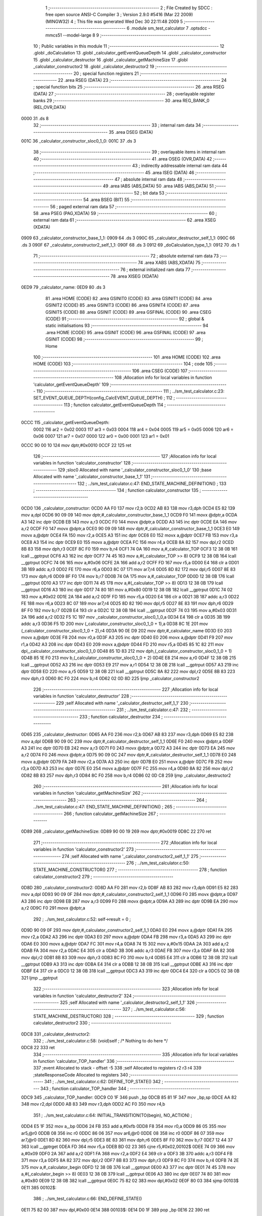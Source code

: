                               1 ;--------------------------------------------------------
                              2 ; File Created by SDCC : free open source ANSI-C Compiler
                              3 ; Version 2.9.0 #5416 (Mar 22 2009) (MINGW32)
                              4 ; This file was generated Wed Dec 30 22:11:48 2009
                              5 ;--------------------------------------------------------
                              6 	.module sm_test_calculator
                              7 	.optsdcc -mmcs51 --model-large
                              8 	
                              9 ;--------------------------------------------------------
                             10 ; Public variables in this module
                             11 ;--------------------------------------------------------
                             12 	.globl _doCalculation
                             13 	.globl _calculator_getEventQueueDepth
                             14 	.globl _calculator_constructor
                             15 	.globl _calculator_destructor
                             16 	.globl _calculator_getMachineSize
                             17 	.globl _calculator_constructor2
                             18 	.globl _calculator_destructor2
                             19 ;--------------------------------------------------------
                             20 ; special function registers
                             21 ;--------------------------------------------------------
                             22 	.area RSEG    (DATA)
                             23 ;--------------------------------------------------------
                             24 ; special function bits
                             25 ;--------------------------------------------------------
                             26 	.area RSEG    (DATA)
                             27 ;--------------------------------------------------------
                             28 ; overlayable register banks
                             29 ;--------------------------------------------------------
                             30 	.area REG_BANK_0	(REL,OVR,DATA)
   0000                      31 	.ds 8
                             32 ;--------------------------------------------------------
                             33 ; internal ram data
                             34 ;--------------------------------------------------------
                             35 	.area DSEG    (DATA)
   001C                      36 _calculator_constructor_sloc0_1_0:
   001C                      37 	.ds 3
                             38 ;--------------------------------------------------------
                             39 ; overlayable items in internal ram 
                             40 ;--------------------------------------------------------
                             41 	.area OSEG    (OVR,DATA)
                             42 ;--------------------------------------------------------
                             43 ; indirectly addressable internal ram data
                             44 ;--------------------------------------------------------
                             45 	.area ISEG    (DATA)
                             46 ;--------------------------------------------------------
                             47 ; absolute internal ram data
                             48 ;--------------------------------------------------------
                             49 	.area IABS    (ABS,DATA)
                             50 	.area IABS    (ABS,DATA)
                             51 ;--------------------------------------------------------
                             52 ; bit data
                             53 ;--------------------------------------------------------
                             54 	.area BSEG    (BIT)
                             55 ;--------------------------------------------------------
                             56 ; paged external ram data
                             57 ;--------------------------------------------------------
                             58 	.area PSEG    (PAG,XDATA)
                             59 ;--------------------------------------------------------
                             60 ; external ram data
                             61 ;--------------------------------------------------------
                             62 	.area XSEG    (XDATA)
   0909                      63 _calculator_constructor_base_1_1:
   0909                      64 	.ds 3
   090C                      65 _calculator_destructor_self_1_1:
   090C                      66 	.ds 3
   090F                      67 _calculator_constructor2_self_1_1:
   090F                      68 	.ds 3
   0912                      69 _doCalculation_type_1_1:
   0912                      70 	.ds 1
                             71 ;--------------------------------------------------------
                             72 ; absolute external ram data
                             73 ;--------------------------------------------------------
                             74 	.area XABS    (ABS,XDATA)
                             75 ;--------------------------------------------------------
                             76 ; external initialized ram data
                             77 ;--------------------------------------------------------
                             78 	.area XISEG   (XDATA)
   0ED9                      79 _calculator_name:
   0ED9                      80 	.ds 3
                             81 	.area HOME    (CODE)
                             82 	.area GSINIT0 (CODE)
                             83 	.area GSINIT1 (CODE)
                             84 	.area GSINIT2 (CODE)
                             85 	.area GSINIT3 (CODE)
                             86 	.area GSINIT4 (CODE)
                             87 	.area GSINIT5 (CODE)
                             88 	.area GSINIT  (CODE)
                             89 	.area GSFINAL (CODE)
                             90 	.area CSEG    (CODE)
                             91 ;--------------------------------------------------------
                             92 ; global & static initialisations
                             93 ;--------------------------------------------------------
                             94 	.area HOME    (CODE)
                             95 	.area GSINIT  (CODE)
                             96 	.area GSFINAL (CODE)
                             97 	.area GSINIT  (CODE)
                             98 ;--------------------------------------------------------
                             99 ; Home
                            100 ;--------------------------------------------------------
                            101 	.area HOME    (CODE)
                            102 	.area HOME    (CODE)
                            103 ;--------------------------------------------------------
                            104 ; code
                            105 ;--------------------------------------------------------
                            106 	.area CSEG    (CODE)
                            107 ;------------------------------------------------------------
                            108 ;Allocation info for local variables in function 'calculator_getEventQueueDepth'
                            109 ;------------------------------------------------------------
                            110 ;------------------------------------------------------------
                            111 ;	../sm_test_calculator.c:23: SET_EVENT_QUEUE_DEPTH(config_CalcEVENT_QUEUE_DEPTH) ;
                            112 ;	-----------------------------------------
                            113 ;	 function calculator_getEventQueueDepth
                            114 ;	-----------------------------------------
   0CCC                     115 _calculator_getEventQueueDepth:
                    0002    116 	ar2 = 0x02
                    0003    117 	ar3 = 0x03
                    0004    118 	ar4 = 0x04
                    0005    119 	ar5 = 0x05
                    0006    120 	ar6 = 0x06
                    0007    121 	ar7 = 0x07
                    0000    122 	ar0 = 0x00
                    0001    123 	ar1 = 0x01
   0CCC 90 00 10            124 	mov	dptr,#0x0010
   0CCF 22                  125 	ret
                            126 ;------------------------------------------------------------
                            127 ;Allocation info for local variables in function 'calculator_constructor'
                            128 ;------------------------------------------------------------
                            129 ;sloc0                     Allocated with name '_calculator_constructor_sloc0_1_0'
                            130 ;base                      Allocated with name '_calculator_constructor_base_1_1'
                            131 ;------------------------------------------------------------
                            132 ;	../sm_test_calculator.c:47: END_STATE_MACHINE_DEFINITION() ;
                            133 ;	-----------------------------------------
                            134 ;	 function calculator_constructor
                            135 ;	-----------------------------------------
   0CD0                     136 _calculator_constructor:
   0CD0 AA F0               137 	mov	r2,b
   0CD2 AB 83               138 	mov	r3,dph
   0CD4 E5 82               139 	mov	a,dpl
   0CD6 90 09 09            140 	mov	dptr,#_calculator_constructor_base_1_1
   0CD9 F0                  141 	movx	@dptr,a
   0CDA A3                  142 	inc	dptr
   0CDB EB                  143 	mov	a,r3
   0CDC F0                  144 	movx	@dptr,a
   0CDD A3                  145 	inc	dptr
   0CDE EA                  146 	mov	a,r2
   0CDF F0                  147 	movx	@dptr,a
   0CE0 90 09 09            148 	mov	dptr,#_calculator_constructor_base_1_1
   0CE3 E0                  149 	movx	a,@dptr
   0CE4 FA                  150 	mov	r2,a
   0CE5 A3                  151 	inc	dptr
   0CE6 E0                  152 	movx	a,@dptr
   0CE7 FB                  153 	mov	r3,a
   0CE8 A3                  154 	inc	dptr
   0CE9 E0                  155 	movx	a,@dptr
   0CEA FC                  156 	mov	r4,a
   0CEB 8A 82               157 	mov	dpl,r2
   0CED 8B 83               158 	mov	dph,r3
   0CEF 8C F0               159 	mov	b,r4
   0CF1 74 0A               160 	mov	a,#_calculator_TOP
   0CF3 12 38 0B            161 	lcall	__gptrput
   0CF6 A3                  162 	inc	dptr
   0CF7 74 45               163 	mov	a,#(_calculator_TOP >> 8)
   0CF9 12 38 0B            164 	lcall	__gptrput
   0CFC 74 06               165 	mov	a,#0x06
   0CFE 2A                  166 	add	a,r2
   0CFF FD                  167 	mov	r5,a
   0D00 E4                  168 	clr	a
   0D01 3B                  169 	addc	a,r3
   0D02 FE                  170 	mov	r6,a
   0D03 8C 07               171 	mov	ar7,r4
   0D05 8D 82               172 	mov	dpl,r5
   0D07 8E 83               173 	mov	dph,r6
   0D09 8F F0               174 	mov	b,r7
   0D0B 74 0A               175 	mov	a,#_calculator_TOP
   0D0D 12 38 0B            176 	lcall	__gptrput
   0D10 A3                  177 	inc	dptr
   0D11 74 45               178 	mov	a,#(_calculator_TOP >> 8)
   0D13 12 38 0B            179 	lcall	__gptrput
   0D16 A3                  180 	inc	dptr
   0D17 74 80               181 	mov	a,#0x80
   0D19 12 38 0B            182 	lcall	__gptrput
   0D1C 74 02               183 	mov	a,#0x02
   0D1E 2A                  184 	add	a,r2
   0D1F FD                  185 	mov	r5,a
   0D20 E4                  186 	clr	a
   0D21 3B                  187 	addc	a,r3
   0D22 FE                  188 	mov	r6,a
   0D23 8C 07               189 	mov	ar7,r4
   0D25 8D 82               190 	mov	dpl,r5
   0D27 8E 83               191 	mov	dph,r6
   0D29 8F F0               192 	mov	b,r7
   0D2B E4                  193 	clr	a
   0D2C 12 38 0B            194 	lcall	__gptrput
   0D2F 74 03               195 	mov	a,#0x03
   0D31 2A                  196 	add	a,r2
   0D32 F5 1C               197 	mov	_calculator_constructor_sloc0_1_0,a
   0D34 E4                  198 	clr	a
   0D35 3B                  199 	addc	a,r3
   0D36 F5 1D               200 	mov	(_calculator_constructor_sloc0_1_0 + 1),a
   0D38 8C 1E               201 	mov	(_calculator_constructor_sloc0_1_0 + 2),r4
   0D3A 90 0E D9            202 	mov	dptr,#_calculator_name
   0D3D E0                  203 	movx	a,@dptr
   0D3E F8                  204 	mov	r0,a
   0D3F A3                  205 	inc	dptr
   0D40 E0                  206 	movx	a,@dptr
   0D41 F9                  207 	mov	r1,a
   0D42 A3                  208 	inc	dptr
   0D43 E0                  209 	movx	a,@dptr
   0D44 FD                  210 	mov	r5,a
   0D45 85 1C 82            211 	mov	dpl,_calculator_constructor_sloc0_1_0
   0D48 85 1D 83            212 	mov	dph,(_calculator_constructor_sloc0_1_0 + 1)
   0D4B 85 1E F0            213 	mov	b,(_calculator_constructor_sloc0_1_0 + 2)
   0D4E E8                  214 	mov	a,r0
   0D4F 12 38 0B            215 	lcall	__gptrput
   0D52 A3                  216 	inc	dptr
   0D53 E9                  217 	mov	a,r1
   0D54 12 38 0B            218 	lcall	__gptrput
   0D57 A3                  219 	inc	dptr
   0D58 ED                  220 	mov	a,r5
   0D59 12 38 0B            221 	lcall	__gptrput
   0D5C 8A 82               222 	mov	dpl,r2
   0D5E 8B 83               223 	mov	dph,r3
   0D60 8C F0               224 	mov	b,r4
   0D62 02 0D 8D            225 	ljmp	_calculator_constructor2
                            226 ;------------------------------------------------------------
                            227 ;Allocation info for local variables in function 'calculator_destructor'
                            228 ;------------------------------------------------------------
                            229 ;self                      Allocated with name '_calculator_destructor_self_1_1'
                            230 ;------------------------------------------------------------
                            231 ;	../sm_test_calculator.c:47: 
                            232 ;	-----------------------------------------
                            233 ;	 function calculator_destructor
                            234 ;	-----------------------------------------
   0D65                     235 _calculator_destructor:
   0D65 AA F0               236 	mov	r2,b
   0D67 AB 83               237 	mov	r3,dph
   0D69 E5 82               238 	mov	a,dpl
   0D6B 90 09 0C            239 	mov	dptr,#_calculator_destructor_self_1_1
   0D6E F0                  240 	movx	@dptr,a
   0D6F A3                  241 	inc	dptr
   0D70 EB                  242 	mov	a,r3
   0D71 F0                  243 	movx	@dptr,a
   0D72 A3                  244 	inc	dptr
   0D73 EA                  245 	mov	a,r2
   0D74 F0                  246 	movx	@dptr,a
   0D75 90 09 0C            247 	mov	dptr,#_calculator_destructor_self_1_1
   0D78 E0                  248 	movx	a,@dptr
   0D79 FA                  249 	mov	r2,a
   0D7A A3                  250 	inc	dptr
   0D7B E0                  251 	movx	a,@dptr
   0D7C FB                  252 	mov	r3,a
   0D7D A3                  253 	inc	dptr
   0D7E E0                  254 	movx	a,@dptr
   0D7F FC                  255 	mov	r4,a
   0D80 8A 82               256 	mov	dpl,r2
   0D82 8B 83               257 	mov	dph,r3
   0D84 8C F0               258 	mov	b,r4
   0D86 02 0D C8            259 	ljmp	_calculator_destructor2
                            260 ;------------------------------------------------------------
                            261 ;Allocation info for local variables in function 'calculator_getMachineSize'
                            262 ;------------------------------------------------------------
                            263 ;------------------------------------------------------------
                            264 ;	../sm_test_calculator.c:47: END_STATE_MACHINE_DEFINITION() ;
                            265 ;	-----------------------------------------
                            266 ;	 function calculator_getMachineSize
                            267 ;	-----------------------------------------
   0D89                     268 _calculator_getMachineSize:
   0D89 90 00 19            269 	mov	dptr,#0x0019
   0D8C 22                  270 	ret
                            271 ;------------------------------------------------------------
                            272 ;Allocation info for local variables in function 'calculator_constructor2'
                            273 ;------------------------------------------------------------
                            274 ;self                      Allocated with name '_calculator_constructor2_self_1_1'
                            275 ;------------------------------------------------------------
                            276 ;	../sm_test_calculator.c:50: STATE_MACHINE_CONSTRUCTOR()
                            277 ;	-----------------------------------------
                            278 ;	 function calculator_constructor2
                            279 ;	-----------------------------------------
   0D8D                     280 _calculator_constructor2:
   0D8D AA F0               281 	mov	r2,b
   0D8F AB 83               282 	mov	r3,dph
   0D91 E5 82               283 	mov	a,dpl
   0D93 90 09 0F            284 	mov	dptr,#_calculator_constructor2_self_1_1
   0D96 F0                  285 	movx	@dptr,a
   0D97 A3                  286 	inc	dptr
   0D98 EB                  287 	mov	a,r3
   0D99 F0                  288 	movx	@dptr,a
   0D9A A3                  289 	inc	dptr
   0D9B EA                  290 	mov	a,r2
   0D9C F0                  291 	movx	@dptr,a
                            292 ;	../sm_test_calculator.c:52: self->result = 0 ;
   0D9D 90 09 0F            293 	mov	dptr,#_calculator_constructor2_self_1_1
   0DA0 E0                  294 	movx	a,@dptr
   0DA1 FA                  295 	mov	r2,a
   0DA2 A3                  296 	inc	dptr
   0DA3 E0                  297 	movx	a,@dptr
   0DA4 FB                  298 	mov	r3,a
   0DA5 A3                  299 	inc	dptr
   0DA6 E0                  300 	movx	a,@dptr
   0DA7 FC                  301 	mov	r4,a
   0DA8 74 15               302 	mov	a,#0x15
   0DAA 2A                  303 	add	a,r2
   0DAB FA                  304 	mov	r2,a
   0DAC E4                  305 	clr	a
   0DAD 3B                  306 	addc	a,r3
   0DAE FB                  307 	mov	r3,a
   0DAF 8A 82               308 	mov	dpl,r2
   0DB1 8B 83               309 	mov	dph,r3
   0DB3 8C F0               310 	mov	b,r4
   0DB5 E4                  311 	clr	a
   0DB6 12 38 0B            312 	lcall	__gptrput
   0DB9 A3                  313 	inc	dptr
   0DBA E4                  314 	clr	a
   0DBB 12 38 0B            315 	lcall	__gptrput
   0DBE A3                  316 	inc	dptr
   0DBF E4                  317 	clr	a
   0DC0 12 38 0B            318 	lcall	__gptrput
   0DC3 A3                  319 	inc	dptr
   0DC4 E4                  320 	clr	a
   0DC5 02 38 0B            321 	ljmp	__gptrput
                            322 ;------------------------------------------------------------
                            323 ;Allocation info for local variables in function 'calculator_destructor2'
                            324 ;------------------------------------------------------------
                            325 ;self                      Allocated with name '_calculator_destructor2_self_1_1'
                            326 ;------------------------------------------------------------
                            327 ;	../sm_test_calculator.c:56: STATE_MACHINE_DESTRUCTOR()
                            328 ;	-----------------------------------------
                            329 ;	 function calculator_destructor2
                            330 ;	-----------------------------------------
   0DC8                     331 _calculator_destructor2:
                            332 ;	../sm_test_calculator.c:58: (void)self ;	/* Nothing to do here */
   0DC8 22                  333 	ret
                            334 ;------------------------------------------------------------
                            335 ;Allocation info for local variables in function 'calculator_TOP_handler'
                            336 ;------------------------------------------------------------
                            337 ;event                     Allocated to stack - offset -5
                            338 ;self                      Allocated to registers r2 r3 r4 
                            339 ;stateResponseCode         Allocated to registers 
                            340 ;------------------------------------------------------------
                            341 ;	../sm_test_calculator.c:62: DEFINE_TOP_STATE()
                            342 ;	-----------------------------------------
                            343 ;	 function calculator_TOP_handler
                            344 ;	-----------------------------------------
   0DC9                     345 _calculator_TOP_handler:
   0DC9 C0 1F               346 	push	_bp
   0DCB 85 81 1F            347 	mov	_bp,sp
   0DCE AA 82               348 	mov	r2,dpl
   0DD0 AB 83               349 	mov	r3,dph
   0DD2 AC F0               350 	mov	r4,b
                            351 ;	../sm_test_calculator.c:64: INITIAL_TRANSITION(TO(begin),																	NO_ACTION) ;
   0DD4 E5 1F               352 	mov	a,_bp
   0DD6 24 FB               353 	add	a,#0xfb
   0DD8 F8                  354 	mov	r0,a
   0DD9 86 05               355 	mov	ar5,@r0
   0DDB 08                  356 	inc	r0
   0DDC 86 06               357 	mov	ar6,@r0
   0DDE 08                  358 	inc	r0
   0DDF 86 07               359 	mov	ar7,@r0
   0DE1 8D 82               360 	mov	dpl,r5
   0DE3 8E 83               361 	mov	dph,r6
   0DE5 8F F0               362 	mov	b,r7
   0DE7 12 44 37            363 	lcall	__gptrget
   0DEA FD                  364 	mov	r5,a
   0DEB BD 02 23            365 	cjne	r5,#0x02,00102$
   0DEE 74 09               366 	mov	a,#0x09
   0DF0 2A                  367 	add	a,r2
   0DF1 FA                  368 	mov	r2,a
   0DF2 E4                  369 	clr	a
   0DF3 3B                  370 	addc	a,r3
   0DF4 FB                  371 	mov	r3,a
   0DF5 8A 82               372 	mov	dpl,r2
   0DF7 8B 83               373 	mov	dph,r3
   0DF9 8C F0               374 	mov	b,r4
   0DFB 74 2E               375 	mov	a,#_calculator_begin
   0DFD 12 38 0B            376 	lcall	__gptrput
   0E00 A3                  377 	inc	dptr
   0E01 74 45               378 	mov	a,#(_calculator_begin >> 8)
   0E03 12 38 0B            379 	lcall	__gptrput
   0E06 A3                  380 	inc	dptr
   0E07 74 80               381 	mov	a,#0x80
   0E09 12 38 0B            382 	lcall	__gptrput
   0E0C 75 82 02            383 	mov	dpl,#0x02
   0E0F 80 03               384 	sjmp	00103$
   0E11                     385 00102$:
                            386 ;	../sm_test_calculator.c:66: END_DEFINE_STATE()
   0E11 75 82 00            387 	mov	dpl,#0x00
   0E14                     388 00103$:
   0E14 D0 1F               389 	pop	_bp
   0E16 22                  390 	ret
                            391 ;------------------------------------------------------------
                            392 ;Allocation info for local variables in function 'calculator_on_handler'
                            393 ;------------------------------------------------------------
                            394 ;event                     Allocated to stack - offset -5
                            395 ;self                      Allocated to stack - offset 1
                            396 ;stateResponseCode         Allocated to registers 
                            397 ;------------------------------------------------------------
                            398 ;	../sm_test_calculator.c:69: DEFINE_STATE(on)
                            399 ;	-----------------------------------------
                            400 ;	 function calculator_on_handler
                            401 ;	-----------------------------------------
   0E17                     402 _calculator_on_handler:
   0E17 C0 1F               403 	push	_bp
   0E19 85 81 1F            404 	mov	_bp,sp
   0E1C C0 82               405 	push	dpl
   0E1E C0 83               406 	push	dph
   0E20 C0 F0               407 	push	b
                            408 ;	../sm_test_calculator.c:71: INITIAL_TRANSITION(TO(ready),																NO_ACTION) ;
   0E22 E5 1F               409 	mov	a,_bp
   0E24 24 FB               410 	add	a,#0xfb
   0E26 F8                  411 	mov	r0,a
   0E27 86 05               412 	mov	ar5,@r0
   0E29 08                  413 	inc	r0
   0E2A 86 06               414 	mov	ar6,@r0
   0E2C 08                  415 	inc	r0
   0E2D 86 07               416 	mov	ar7,@r0
   0E2F 8D 82               417 	mov	dpl,r5
   0E31 8E 83               418 	mov	dph,r6
   0E33 8F F0               419 	mov	b,r7
   0E35 12 44 37            420 	lcall	__gptrget
   0E38 FD                  421 	mov	r5,a
   0E39 BD 02 2A            422 	cjne	r5,#0x02,00102$
   0E3C A8 1F               423 	mov	r0,_bp
   0E3E 08                  424 	inc	r0
   0E3F 74 09               425 	mov	a,#0x09
   0E41 26                  426 	add	a,@r0
   0E42 FE                  427 	mov	r6,a
   0E43 E4                  428 	clr	a
   0E44 08                  429 	inc	r0
   0E45 36                  430 	addc	a,@r0
   0E46 FF                  431 	mov	r7,a
   0E47 08                  432 	inc	r0
   0E48 86 02               433 	mov	ar2,@r0
   0E4A 8E 82               434 	mov	dpl,r6
   0E4C 8F 83               435 	mov	dph,r7
   0E4E 8A F0               436 	mov	b,r2
   0E50 74 1C               437 	mov	a,#_calculator_ready
   0E52 12 38 0B            438 	lcall	__gptrput
   0E55 A3                  439 	inc	dptr
   0E56 74 45               440 	mov	a,#(_calculator_ready >> 8)
   0E58 12 38 0B            441 	lcall	__gptrput
   0E5B A3                  442 	inc	dptr
   0E5C 74 80               443 	mov	a,#0x80
   0E5E 12 38 0B            444 	lcall	__gptrput
   0E61 75 82 02            445 	mov	dpl,#0x02
   0E64 80 5D               446 	sjmp	00109$
   0E66                     447 00102$:
                            448 ;	../sm_test_calculator.c:73: TRANSITION_ON(CLEAR,		UNCONDITIONALLY,						TO(on),					NO_ACTION) ;
   0E66 BD 04 2A            449 	cjne	r5,#0x04,00104$
   0E69 A8 1F               450 	mov	r0,_bp
   0E6B 08                  451 	inc	r0
   0E6C 74 09               452 	mov	a,#0x09
   0E6E 26                  453 	add	a,@r0
   0E6F FA                  454 	mov	r2,a
   0E70 E4                  455 	clr	a
   0E71 08                  456 	inc	r0
   0E72 36                  457 	addc	a,@r0
   0E73 FB                  458 	mov	r3,a
   0E74 08                  459 	inc	r0
   0E75 86 04               460 	mov	ar4,@r0
   0E77 8A 82               461 	mov	dpl,r2
   0E79 8B 83               462 	mov	dph,r3
   0E7B 8C F0               463 	mov	b,r4
   0E7D 74 13               464 	mov	a,#_calculator_on
   0E7F 12 38 0B            465 	lcall	__gptrput
   0E82 A3                  466 	inc	dptr
   0E83 74 45               467 	mov	a,#(_calculator_on >> 8)
   0E85 12 38 0B            468 	lcall	__gptrput
   0E88 A3                  469 	inc	dptr
   0E89 74 80               470 	mov	a,#0x80
   0E8B 12 38 0B            471 	lcall	__gptrput
   0E8E 75 82 02            472 	mov	dpl,#0x02
   0E91 80 30               473 	sjmp	00109$
   0E93                     474 00104$:
                            475 ;	../sm_test_calculator.c:74: TRANSITION_ON(OFF,			UNCONDITIONALLY,						TO(STATE_MACHINE_EXIT),	NO_ACTION) ;
   0E93 BD 0B 2A            476 	cjne	r5,#0x0B,00107$
   0E96 A8 1F               477 	mov	r0,_bp
   0E98 08                  478 	inc	r0
   0E99 74 09               479 	mov	a,#0x09
   0E9B 26                  480 	add	a,@r0
   0E9C FA                  481 	mov	r2,a
   0E9D E4                  482 	clr	a
   0E9E 08                  483 	inc	r0
   0E9F 36                  484 	addc	a,@r0
   0EA0 FB                  485 	mov	r3,a
   0EA1 08                  486 	inc	r0
   0EA2 86 04               487 	mov	ar4,@r0
   0EA4 8A 82               488 	mov	dpl,r2
   0EA6 8B 83               489 	mov	dph,r3
   0EA8 8C F0               490 	mov	b,r4
   0EAA 74 0A               491 	mov	a,#_calculator_TOP
   0EAC 12 38 0B            492 	lcall	__gptrput
   0EAF A3                  493 	inc	dptr
   0EB0 74 45               494 	mov	a,#(_calculator_TOP >> 8)
   0EB2 12 38 0B            495 	lcall	__gptrput
   0EB5 A3                  496 	inc	dptr
   0EB6 74 80               497 	mov	a,#0x80
   0EB8 12 38 0B            498 	lcall	__gptrput
   0EBB 75 82 02            499 	mov	dpl,#0x02
   0EBE 80 03               500 	sjmp	00109$
   0EC0                     501 00107$:
                            502 ;	../sm_test_calculator.c:76: END_DEFINE_STATE()
   0EC0 75 82 00            503 	mov	dpl,#0x00
   0EC3                     504 00109$:
   0EC3 85 1F 81            505 	mov	sp,_bp
   0EC6 D0 1F               506 	pop	_bp
   0EC8 22                  507 	ret
                            508 ;------------------------------------------------------------
                            509 ;Allocation info for local variables in function 'calculator_ready_handler'
                            510 ;------------------------------------------------------------
                            511 ;event                     Allocated to stack - offset -5
                            512 ;self                      Allocated to stack - offset 1
                            513 ;stateResponseCode         Allocated to registers 
                            514 ;------------------------------------------------------------
                            515 ;	../sm_test_calculator.c:79: DEFINE_STATE(ready)
                            516 ;	-----------------------------------------
                            517 ;	 function calculator_ready_handler
                            518 ;	-----------------------------------------
   0EC9                     519 _calculator_ready_handler:
   0EC9 C0 1F               520 	push	_bp
   0ECB 85 81 1F            521 	mov	_bp,sp
   0ECE C0 82               522 	push	dpl
   0ED0 C0 83               523 	push	dph
   0ED2 C0 F0               524 	push	b
                            525 ;	../sm_test_calculator.c:81: INITIAL_TRANSITION(TO(zero1),																NO_ACTION) ;
   0ED4 E5 1F               526 	mov	a,_bp
   0ED6 24 FB               527 	add	a,#0xfb
   0ED8 F8                  528 	mov	r0,a
   0ED9 86 05               529 	mov	ar5,@r0
   0EDB 08                  530 	inc	r0
   0EDC 86 06               531 	mov	ar6,@r0
   0EDE 08                  532 	inc	r0
   0EDF 86 07               533 	mov	ar7,@r0
   0EE1 8D 82               534 	mov	dpl,r5
   0EE3 8E 83               535 	mov	dph,r6
   0EE5 8F F0               536 	mov	b,r7
   0EE7 12 44 37            537 	lcall	__gptrget
   0EEA FD                  538 	mov	r5,a
   0EEB BD 02 2A            539 	cjne	r5,#0x02,00102$
   0EEE A8 1F               540 	mov	r0,_bp
   0EF0 08                  541 	inc	r0
   0EF1 74 09               542 	mov	a,#0x09
   0EF3 26                  543 	add	a,@r0
   0EF4 FE                  544 	mov	r6,a
   0EF5 E4                  545 	clr	a
   0EF6 08                  546 	inc	r0
   0EF7 36                  547 	addc	a,@r0
   0EF8 FF                  548 	mov	r7,a
   0EF9 08                  549 	inc	r0
   0EFA 86 02               550 	mov	ar2,@r0
   0EFC 8E 82               551 	mov	dpl,r6
   0EFE 8F 83               552 	mov	dph,r7
   0F00 8A F0               553 	mov	b,r2
   0F02 74 49               554 	mov	a,#_calculator_zero1
   0F04 12 38 0B            555 	lcall	__gptrput
   0F07 A3                  556 	inc	dptr
   0F08 74 45               557 	mov	a,#(_calculator_zero1 >> 8)
   0F0A 12 38 0B            558 	lcall	__gptrput
   0F0D A3                  559 	inc	dptr
   0F0E 74 80               560 	mov	a,#0x80
   0F10 12 38 0B            561 	lcall	__gptrput
   0F13 75 82 02            562 	mov	dpl,#0x02
   0F16 80 30               563 	sjmp	00106$
   0F18                     564 00102$:
                            565 ;	../sm_test_calculator.c:83: TRANSITION_ON(OPERATION,	UNCONDITIONALLY,						TO(opEntered),			NO_ACTION) ;
   0F18 BD 09 2A            566 	cjne	r5,#0x09,00104$
   0F1B A8 1F               567 	mov	r0,_bp
   0F1D 08                  568 	inc	r0
   0F1E 74 09               569 	mov	a,#0x09
   0F20 26                  570 	add	a,@r0
   0F21 FA                  571 	mov	r2,a
   0F22 E4                  572 	clr	a
   0F23 08                  573 	inc	r0
   0F24 36                  574 	addc	a,@r0
   0F25 FB                  575 	mov	r3,a
   0F26 08                  576 	inc	r0
   0F27 86 04               577 	mov	ar4,@r0
   0F29 8A 82               578 	mov	dpl,r2
   0F2B 8B 83               579 	mov	dph,r3
   0F2D 8C F0               580 	mov	b,r4
   0F2F 74 6D               581 	mov	a,#_calculator_opEntered
   0F31 12 38 0B            582 	lcall	__gptrput
   0F34 A3                  583 	inc	dptr
   0F35 74 45               584 	mov	a,#(_calculator_opEntered >> 8)
   0F37 12 38 0B            585 	lcall	__gptrput
   0F3A A3                  586 	inc	dptr
   0F3B 74 80               587 	mov	a,#0x80
   0F3D 12 38 0B            588 	lcall	__gptrput
   0F40 75 82 02            589 	mov	dpl,#0x02
   0F43 80 03               590 	sjmp	00106$
   0F45                     591 00104$:
                            592 ;	../sm_test_calculator.c:85: END_DEFINE_STATE()
   0F45 75 82 00            593 	mov	dpl,#0x00
   0F48                     594 00106$:
   0F48 85 1F 81            595 	mov	sp,_bp
   0F4B D0 1F               596 	pop	_bp
   0F4D 22                  597 	ret
                            598 ;------------------------------------------------------------
                            599 ;Allocation info for local variables in function 'calculator_result_handler'
                            600 ;------------------------------------------------------------
                            601 ;event                     Allocated to stack - offset -5
                            602 ;self                      Allocated to registers 
                            603 ;stateResponseCode         Allocated to registers 
                            604 ;------------------------------------------------------------
                            605 ;	../sm_test_calculator.c:88: DEFINE_STATE(result)
                            606 ;	-----------------------------------------
                            607 ;	 function calculator_result_handler
                            608 ;	-----------------------------------------
   0F4E                     609 _calculator_result_handler:
   0F4E C0 1F               610 	push	_bp
   0F50 85 81 1F            611 	mov	_bp,sp
                            612 ;	../sm_test_calculator.c:91: END_DEFINE_STATE()
   0F53 75 82 00            613 	mov	dpl,#0x00
   0F56 D0 1F               614 	pop	_bp
   0F58 22                  615 	ret
                            616 ;------------------------------------------------------------
                            617 ;Allocation info for local variables in function 'calculator_begin_handler'
                            618 ;------------------------------------------------------------
                            619 ;event                     Allocated to stack - offset -5
                            620 ;self                      Allocated to stack - offset 1
                            621 ;stateResponseCode         Allocated to registers 
                            622 ;sloc0                     Allocated to stack - offset 5
                            623 ;------------------------------------------------------------
                            624 ;	../sm_test_calculator.c:94: DEFINE_STATE(begin)
                            625 ;	-----------------------------------------
                            626 ;	 function calculator_begin_handler
                            627 ;	-----------------------------------------
   0F59                     628 _calculator_begin_handler:
   0F59 C0 1F               629 	push	_bp
   0F5B 85 81 1F            630 	mov	_bp,sp
   0F5E C0 82               631 	push	dpl
   0F60 C0 83               632 	push	dph
   0F62 C0 F0               633 	push	b
                            634 ;	../sm_test_calculator.c:97: INITIAL_TRANSITION(TO(on),																	NO_ACTION) ;
   0F64 E5 1F               635 	mov	a,_bp
   0F66 24 FB               636 	add	a,#0xfb
   0F68 F8                  637 	mov	r0,a
   0F69 86 05               638 	mov	ar5,@r0
   0F6B 08                  639 	inc	r0
   0F6C 86 06               640 	mov	ar6,@r0
   0F6E 08                  641 	inc	r0
   0F6F 86 07               642 	mov	ar7,@r0
   0F71 8D 82               643 	mov	dpl,r5
   0F73 8E 83               644 	mov	dph,r6
   0F75 8F F0               645 	mov	b,r7
   0F77 12 44 37            646 	lcall	__gptrget
   0F7A FA                  647 	mov	r2,a
   0F7B BA 02 2B            648 	cjne	r2,#0x02,00102$
   0F7E A8 1F               649 	mov	r0,_bp
   0F80 08                  650 	inc	r0
   0F81 74 09               651 	mov	a,#0x09
   0F83 26                  652 	add	a,@r0
   0F84 FA                  653 	mov	r2,a
   0F85 E4                  654 	clr	a
   0F86 08                  655 	inc	r0
   0F87 36                  656 	addc	a,@r0
   0F88 FB                  657 	mov	r3,a
   0F89 08                  658 	inc	r0
   0F8A 86 04               659 	mov	ar4,@r0
   0F8C 8A 82               660 	mov	dpl,r2
   0F8E 8B 83               661 	mov	dph,r3
   0F90 8C F0               662 	mov	b,r4
   0F92 74 13               663 	mov	a,#_calculator_on
   0F94 12 38 0B            664 	lcall	__gptrput
   0F97 A3                  665 	inc	dptr
   0F98 74 45               666 	mov	a,#(_calculator_on >> 8)
   0F9A 12 38 0B            667 	lcall	__gptrput
   0F9D A3                  668 	inc	dptr
   0F9E 74 80               669 	mov	a,#0x80
   0FA0 12 38 0B            670 	lcall	__gptrput
   0FA3 75 82 02            671 	mov	dpl,#0x02
   0FA6 02 10 73            672 	ljmp	00115$
   0FA9                     673 00102$:
                            674 ;	../sm_test_calculator.c:99: TRANSITION_ON(OPERATION,	IF(EVENT_IS(keyEvent_t)->key == '-'),	TO(negated1),			NO_ACTION) ;
   0FA9 BA 09 3D            675 	cjne	r2,#0x09,00104$
   0FAC 0D                  676 	inc	r5
   0FAD BD 00 01            677 	cjne	r5,#0x00,00127$
   0FB0 0E                  678 	inc	r6
   0FB1                     679 00127$:
   0FB1 8D 82               680 	mov	dpl,r5
   0FB3 8E 83               681 	mov	dph,r6
   0FB5 8F F0               682 	mov	b,r7
   0FB7 12 44 37            683 	lcall	__gptrget
   0FBA FD                  684 	mov	r5,a
   0FBB BD 2D 2B            685 	cjne	r5,#0x2D,00104$
   0FBE A8 1F               686 	mov	r0,_bp
   0FC0 08                  687 	inc	r0
   0FC1 74 09               688 	mov	a,#0x09
   0FC3 26                  689 	add	a,@r0
   0FC4 FA                  690 	mov	r2,a
   0FC5 E4                  691 	clr	a
   0FC6 08                  692 	inc	r0
   0FC7 36                  693 	addc	a,@r0
   0FC8 FB                  694 	mov	r3,a
   0FC9 08                  695 	inc	r0
   0FCA 86 04               696 	mov	ar4,@r0
   0FCC 8A 82               697 	mov	dpl,r2
   0FCE 8B 83               698 	mov	dph,r3
   0FD0 8C F0               699 	mov	b,r4
   0FD2 74 37               700 	mov	a,#_calculator_negated1
   0FD4 12 38 0B            701 	lcall	__gptrput
   0FD7 A3                  702 	inc	dptr
   0FD8 74 45               703 	mov	a,#(_calculator_negated1 >> 8)
   0FDA 12 38 0B            704 	lcall	__gptrput
   0FDD A3                  705 	inc	dptr
   0FDE 74 80               706 	mov	a,#0x80
   0FE0 12 38 0B            707 	lcall	__gptrput
   0FE3 75 82 02            708 	mov	dpl,#0x02
   0FE6 02 10 73            709 	ljmp	00115$
   0FE9                     710 00104$:
                            711 ;	../sm_test_calculator.c:100: TRANSITION_ON(DIGIT_0,		UNCONDITIONALLY,						TO(zero1),				NO_ACTION) ;
   0FE9 BA 06 2A            712 	cjne	r2,#0x06,00107$
   0FEC A8 1F               713 	mov	r0,_bp
   0FEE 08                  714 	inc	r0
   0FEF 74 09               715 	mov	a,#0x09
   0FF1 26                  716 	add	a,@r0
   0FF2 FA                  717 	mov	r2,a
   0FF3 E4                  718 	clr	a
   0FF4 08                  719 	inc	r0
   0FF5 36                  720 	addc	a,@r0
   0FF6 FB                  721 	mov	r3,a
   0FF7 08                  722 	inc	r0
   0FF8 86 04               723 	mov	ar4,@r0
   0FFA 8A 82               724 	mov	dpl,r2
   0FFC 8B 83               725 	mov	dph,r3
   0FFE 8C F0               726 	mov	b,r4
   1000 74 49               727 	mov	a,#_calculator_zero1
   1002 12 38 0B            728 	lcall	__gptrput
   1005 A3                  729 	inc	dptr
   1006 74 45               730 	mov	a,#(_calculator_zero1 >> 8)
   1008 12 38 0B            731 	lcall	__gptrput
   100B A3                  732 	inc	dptr
   100C 74 80               733 	mov	a,#0x80
   100E 12 38 0B            734 	lcall	__gptrput
   1011 75 82 02            735 	mov	dpl,#0x02
   1014 80 5D               736 	sjmp	00115$
   1016                     737 00107$:
                            738 ;	../sm_test_calculator.c:101: TRANSITION_ON(DIGIT_1_9,	UNCONDITIONALLY,						TO(int1),				NO_ACTION) ;
   1016 BA 07 2A            739 	cjne	r2,#0x07,00110$
   1019 A8 1F               740 	mov	r0,_bp
   101B 08                  741 	inc	r0
   101C 74 09               742 	mov	a,#0x09
   101E 26                  743 	add	a,@r0
   101F FA                  744 	mov	r2,a
   1020 E4                  745 	clr	a
   1021 08                  746 	inc	r0
   1022 36                  747 	addc	a,@r0
   1023 FB                  748 	mov	r3,a
   1024 08                  749 	inc	r0
   1025 86 04               750 	mov	ar4,@r0
   1027 8A 82               751 	mov	dpl,r2
   1029 8B 83               752 	mov	dph,r3
   102B 8C F0               753 	mov	b,r4
   102D 74 52               754 	mov	a,#_calculator_int1
   102F 12 38 0B            755 	lcall	__gptrput
   1032 A3                  756 	inc	dptr
   1033 74 45               757 	mov	a,#(_calculator_int1 >> 8)
   1035 12 38 0B            758 	lcall	__gptrput
   1038 A3                  759 	inc	dptr
   1039 74 80               760 	mov	a,#0x80
   103B 12 38 0B            761 	lcall	__gptrput
   103E 75 82 02            762 	mov	dpl,#0x02
   1041 80 30               763 	sjmp	00115$
   1043                     764 00110$:
                            765 ;	../sm_test_calculator.c:102: TRANSITION_ON(POINT,		UNCONDITIONALLY,						TO(frac1),				NO_ACTION) ;
   1043 BA 08 2A            766 	cjne	r2,#0x08,00113$
   1046 A8 1F               767 	mov	r0,_bp
   1048 08                  768 	inc	r0
   1049 74 09               769 	mov	a,#0x09
   104B 26                  770 	add	a,@r0
   104C FA                  771 	mov	r2,a
   104D E4                  772 	clr	a
   104E 08                  773 	inc	r0
   104F 36                  774 	addc	a,@r0
   1050 FB                  775 	mov	r3,a
   1051 08                  776 	inc	r0
   1052 86 04               777 	mov	ar4,@r0
   1054 8A 82               778 	mov	dpl,r2
   1056 8B 83               779 	mov	dph,r3
   1058 8C F0               780 	mov	b,r4
   105A 74 5B               781 	mov	a,#_calculator_frac1
   105C 12 38 0B            782 	lcall	__gptrput
   105F A3                  783 	inc	dptr
   1060 74 45               784 	mov	a,#(_calculator_frac1 >> 8)
   1062 12 38 0B            785 	lcall	__gptrput
   1065 A3                  786 	inc	dptr
   1066 74 80               787 	mov	a,#0x80
   1068 12 38 0B            788 	lcall	__gptrput
   106B 75 82 02            789 	mov	dpl,#0x02
   106E 80 03               790 	sjmp	00115$
   1070                     791 00113$:
                            792 ;	../sm_test_calculator.c:104: END_DEFINE_STATE()
   1070 75 82 00            793 	mov	dpl,#0x00
   1073                     794 00115$:
   1073 85 1F 81            795 	mov	sp,_bp
   1076 D0 1F               796 	pop	_bp
   1078 22                  797 	ret
                            798 ;------------------------------------------------------------
                            799 ;Allocation info for local variables in function 'calculator_negated1_handler'
                            800 ;------------------------------------------------------------
                            801 ;event                     Allocated to stack - offset -5
                            802 ;self                      Allocated to stack - offset 1
                            803 ;stateResponseCode         Allocated to registers 
                            804 ;sloc0                     Allocated to stack - offset 5
                            805 ;------------------------------------------------------------
                            806 ;	../sm_test_calculator.c:107: DEFINE_STATE(negated1)
                            807 ;	-----------------------------------------
                            808 ;	 function calculator_negated1_handler
                            809 ;	-----------------------------------------
   1079                     810 _calculator_negated1_handler:
   1079 C0 1F               811 	push	_bp
   107B 85 81 1F            812 	mov	_bp,sp
   107E C0 82               813 	push	dpl
   1080 C0 83               814 	push	dph
   1082 C0 F0               815 	push	b
                            816 ;	../sm_test_calculator.c:109: TRANSITION_ON(CLEAR_ENTRY,	UNCONDITIONALLY,						TO(begin),				NO_ACTION) ;
   1084 E5 1F               817 	mov	a,_bp
   1086 24 FB               818 	add	a,#0xfb
   1088 F8                  819 	mov	r0,a
   1089 86 05               820 	mov	ar5,@r0
   108B 08                  821 	inc	r0
   108C 86 06               822 	mov	ar6,@r0
   108E 08                  823 	inc	r0
   108F 86 07               824 	mov	ar7,@r0
   1091 8D 82               825 	mov	dpl,r5
   1093 8E 83               826 	mov	dph,r6
   1095 8F F0               827 	mov	b,r7
   1097 12 44 37            828 	lcall	__gptrget
   109A FA                  829 	mov	r2,a
   109B BA 05 2B            830 	cjne	r2,#0x05,00102$
   109E A8 1F               831 	mov	r0,_bp
   10A0 08                  832 	inc	r0
   10A1 74 09               833 	mov	a,#0x09
   10A3 26                  834 	add	a,@r0
   10A4 FA                  835 	mov	r2,a
   10A5 E4                  836 	clr	a
   10A6 08                  837 	inc	r0
   10A7 36                  838 	addc	a,@r0
   10A8 FB                  839 	mov	r3,a
   10A9 08                  840 	inc	r0
   10AA 86 04               841 	mov	ar4,@r0
   10AC 8A 82               842 	mov	dpl,r2
   10AE 8B 83               843 	mov	dph,r3
   10B0 8C F0               844 	mov	b,r4
   10B2 74 2E               845 	mov	a,#_calculator_begin
   10B4 12 38 0B            846 	lcall	__gptrput
   10B7 A3                  847 	inc	dptr
   10B8 74 45               848 	mov	a,#(_calculator_begin >> 8)
   10BA 12 38 0B            849 	lcall	__gptrput
   10BD A3                  850 	inc	dptr
   10BE 74 80               851 	mov	a,#0x80
   10C0 12 38 0B            852 	lcall	__gptrput
   10C3 75 82 02            853 	mov	dpl,#0x02
   10C6 02 11 6E            854 	ljmp	00116$
   10C9                     855 00102$:
                            856 ;	../sm_test_calculator.c:110: TRANSITION_ON(DIGIT_0,		UNCONDITIONALLY,						TO(zero1),				NO_ACTION) ;
   10C9 BA 06 2B            857 	cjne	r2,#0x06,00105$
   10CC A8 1F               858 	mov	r0,_bp
   10CE 08                  859 	inc	r0
   10CF 74 09               860 	mov	a,#0x09
   10D1 26                  861 	add	a,@r0
   10D2 FA                  862 	mov	r2,a
   10D3 E4                  863 	clr	a
   10D4 08                  864 	inc	r0
   10D5 36                  865 	addc	a,@r0
   10D6 FB                  866 	mov	r3,a
   10D7 08                  867 	inc	r0
   10D8 86 04               868 	mov	ar4,@r0
   10DA 8A 82               869 	mov	dpl,r2
   10DC 8B 83               870 	mov	dph,r3
   10DE 8C F0               871 	mov	b,r4
   10E0 74 49               872 	mov	a,#_calculator_zero1
   10E2 12 38 0B            873 	lcall	__gptrput
   10E5 A3                  874 	inc	dptr
   10E6 74 45               875 	mov	a,#(_calculator_zero1 >> 8)
   10E8 12 38 0B            876 	lcall	__gptrput
   10EB A3                  877 	inc	dptr
   10EC 74 80               878 	mov	a,#0x80
   10EE 12 38 0B            879 	lcall	__gptrput
   10F1 75 82 02            880 	mov	dpl,#0x02
   10F4 02 11 6E            881 	ljmp	00116$
   10F7                     882 00105$:
                            883 ;	../sm_test_calculator.c:111: TRANSITION_ON(DIGIT_1_9,	UNCONDITIONALLY,						TO(int1),				NO_ACTION) ;
   10F7 BA 07 2A            884 	cjne	r2,#0x07,00108$
   10FA A8 1F               885 	mov	r0,_bp
   10FC 08                  886 	inc	r0
   10FD 74 09               887 	mov	a,#0x09
   10FF 26                  888 	add	a,@r0
   1100 FA                  889 	mov	r2,a
   1101 E4                  890 	clr	a
   1102 08                  891 	inc	r0
   1103 36                  892 	addc	a,@r0
   1104 FB                  893 	mov	r3,a
   1105 08                  894 	inc	r0
   1106 86 04               895 	mov	ar4,@r0
   1108 8A 82               896 	mov	dpl,r2
   110A 8B 83               897 	mov	dph,r3
   110C 8C F0               898 	mov	b,r4
   110E 74 52               899 	mov	a,#_calculator_int1
   1110 12 38 0B            900 	lcall	__gptrput
   1113 A3                  901 	inc	dptr
   1114 74 45               902 	mov	a,#(_calculator_int1 >> 8)
   1116 12 38 0B            903 	lcall	__gptrput
   1119 A3                  904 	inc	dptr
   111A 74 80               905 	mov	a,#0x80
   111C 12 38 0B            906 	lcall	__gptrput
   111F 75 82 02            907 	mov	dpl,#0x02
   1122 80 4A               908 	sjmp	00116$
   1124                     909 00108$:
                            910 ;	../sm_test_calculator.c:112: TRANSITION_ON(POINT,		UNCONDITIONALLY,						TO(frac1),				NO_ACTION) ;
   1124 BA 08 2A            911 	cjne	r2,#0x08,00111$
   1127 A8 1F               912 	mov	r0,_bp
   1129 08                  913 	inc	r0
   112A 74 09               914 	mov	a,#0x09
   112C 26                  915 	add	a,@r0
   112D FA                  916 	mov	r2,a
   112E E4                  917 	clr	a
   112F 08                  918 	inc	r0
   1130 36                  919 	addc	a,@r0
   1131 FB                  920 	mov	r3,a
   1132 08                  921 	inc	r0
   1133 86 04               922 	mov	ar4,@r0
   1135 8A 82               923 	mov	dpl,r2
   1137 8B 83               924 	mov	dph,r3
   1139 8C F0               925 	mov	b,r4
   113B 74 5B               926 	mov	a,#_calculator_frac1
   113D 12 38 0B            927 	lcall	__gptrput
   1140 A3                  928 	inc	dptr
   1141 74 45               929 	mov	a,#(_calculator_frac1 >> 8)
   1143 12 38 0B            930 	lcall	__gptrput
   1146 A3                  931 	inc	dptr
   1147 74 80               932 	mov	a,#0x80
   1149 12 38 0B            933 	lcall	__gptrput
   114C 75 82 02            934 	mov	dpl,#0x02
   114F 80 1D               935 	sjmp	00116$
   1151                     936 00111$:
                            937 ;	../sm_test_calculator.c:113: CONSUME_EVENT_IF(OPERATION,	IF(EVENT_IS(keyEvent_t)->key == '-'),							NO_ACTION) ;
   1151 BA 09 17            938 	cjne	r2,#0x09,00114$
   1154 0D                  939 	inc	r5
   1155 BD 00 01            940 	cjne	r5,#0x00,00134$
   1158 0E                  941 	inc	r6
   1159                     942 00134$:
   1159 8D 82               943 	mov	dpl,r5
   115B 8E 83               944 	mov	dph,r6
   115D 8F F0               945 	mov	b,r7
   115F 12 44 37            946 	lcall	__gptrget
   1162 FD                  947 	mov	r5,a
   1163 BD 2D 05            948 	cjne	r5,#0x2D,00114$
   1166 75 82 01            949 	mov	dpl,#0x01
   1169 80 03               950 	sjmp	00116$
   116B                     951 00114$:
                            952 ;	../sm_test_calculator.c:115: END_DEFINE_STATE()
   116B 75 82 00            953 	mov	dpl,#0x00
   116E                     954 00116$:
   116E 85 1F 81            955 	mov	sp,_bp
   1171 D0 1F               956 	pop	_bp
   1173 22                  957 	ret
                            958 ;------------------------------------------------------------
                            959 ;Allocation info for local variables in function 'calculator_operand1_handler'
                            960 ;------------------------------------------------------------
                            961 ;event                     Allocated to stack - offset -5
                            962 ;self                      Allocated to stack - offset 1
                            963 ;stateResponseCode         Allocated to registers 
                            964 ;------------------------------------------------------------
                            965 ;	../sm_test_calculator.c:118: DEFINE_STATE(operand1)
                            966 ;	-----------------------------------------
                            967 ;	 function calculator_operand1_handler
                            968 ;	-----------------------------------------
   1174                     969 _calculator_operand1_handler:
   1174 C0 1F               970 	push	_bp
   1176 85 81 1F            971 	mov	_bp,sp
   1179 C0 82               972 	push	dpl
   117B C0 83               973 	push	dph
   117D C0 F0               974 	push	b
                            975 ;	../sm_test_calculator.c:120: TRANSITION_ON(CLEAR_ENTRY,	UNCONDITIONALLY,						TO(ready),				NO_ACTION) ;
   117F E5 1F               976 	mov	a,_bp
   1181 24 FB               977 	add	a,#0xfb
   1183 F8                  978 	mov	r0,a
   1184 86 05               979 	mov	ar5,@r0
   1186 08                  980 	inc	r0
   1187 86 06               981 	mov	ar6,@r0
   1189 08                  982 	inc	r0
   118A 86 07               983 	mov	ar7,@r0
   118C 8D 82               984 	mov	dpl,r5
   118E 8E 83               985 	mov	dph,r6
   1190 8F F0               986 	mov	b,r7
   1192 12 44 37            987 	lcall	__gptrget
   1195 FD                  988 	mov	r5,a
   1196 BD 05 2A            989 	cjne	r5,#0x05,00102$
   1199 A8 1F               990 	mov	r0,_bp
   119B 08                  991 	inc	r0
   119C 74 09               992 	mov	a,#0x09
   119E 26                  993 	add	a,@r0
   119F FE                  994 	mov	r6,a
   11A0 E4                  995 	clr	a
   11A1 08                  996 	inc	r0
   11A2 36                  997 	addc	a,@r0
   11A3 FF                  998 	mov	r7,a
   11A4 08                  999 	inc	r0
   11A5 86 02              1000 	mov	ar2,@r0
   11A7 8E 82              1001 	mov	dpl,r6
   11A9 8F 83              1002 	mov	dph,r7
   11AB 8A F0              1003 	mov	b,r2
   11AD 74 1C              1004 	mov	a,#_calculator_ready
   11AF 12 38 0B           1005 	lcall	__gptrput
   11B2 A3                 1006 	inc	dptr
   11B3 74 45              1007 	mov	a,#(_calculator_ready >> 8)
   11B5 12 38 0B           1008 	lcall	__gptrput
   11B8 A3                 1009 	inc	dptr
   11B9 74 80              1010 	mov	a,#0x80
   11BB 12 38 0B           1011 	lcall	__gptrput
   11BE 75 82 02           1012 	mov	dpl,#0x02
   11C1 80 30              1013 	sjmp	00107$
   11C3                    1014 00102$:
                           1015 ;	../sm_test_calculator.c:121: TRANSITION_ON(OPERATION,	UNCONDITIONALLY,						TO(opEntered),			NO_ACTION) ;
   11C3 BD 09 2A           1016 	cjne	r5,#0x09,00105$
   11C6 A8 1F              1017 	mov	r0,_bp
   11C8 08                 1018 	inc	r0
   11C9 74 09              1019 	mov	a,#0x09
   11CB 26                 1020 	add	a,@r0
   11CC FA                 1021 	mov	r2,a
   11CD E4                 1022 	clr	a
   11CE 08                 1023 	inc	r0
   11CF 36                 1024 	addc	a,@r0
   11D0 FB                 1025 	mov	r3,a
   11D1 08                 1026 	inc	r0
   11D2 86 04              1027 	mov	ar4,@r0
   11D4 8A 82              1028 	mov	dpl,r2
   11D6 8B 83              1029 	mov	dph,r3
   11D8 8C F0              1030 	mov	b,r4
   11DA 74 6D              1031 	mov	a,#_calculator_opEntered
   11DC 12 38 0B           1032 	lcall	__gptrput
   11DF A3                 1033 	inc	dptr
   11E0 74 45              1034 	mov	a,#(_calculator_opEntered >> 8)
   11E2 12 38 0B           1035 	lcall	__gptrput
   11E5 A3                 1036 	inc	dptr
   11E6 74 80              1037 	mov	a,#0x80
   11E8 12 38 0B           1038 	lcall	__gptrput
   11EB 75 82 02           1039 	mov	dpl,#0x02
   11EE 80 03              1040 	sjmp	00107$
   11F0                    1041 00105$:
                           1042 ;	../sm_test_calculator.c:123: END_DEFINE_STATE()
   11F0 75 82 00           1043 	mov	dpl,#0x00
   11F3                    1044 00107$:
   11F3 85 1F 81           1045 	mov	sp,_bp
   11F6 D0 1F              1046 	pop	_bp
   11F8 22                 1047 	ret
                           1048 ;------------------------------------------------------------
                           1049 ;Allocation info for local variables in function 'calculator_zero1_handler'
                           1050 ;------------------------------------------------------------
                           1051 ;event                     Allocated to stack - offset -5
                           1052 ;self                      Allocated to stack - offset 1
                           1053 ;stateResponseCode         Allocated to registers 
                           1054 ;------------------------------------------------------------
                           1055 ;	../sm_test_calculator.c:126: DEFINE_STATE(zero1)
                           1056 ;	-----------------------------------------
                           1057 ;	 function calculator_zero1_handler
                           1058 ;	-----------------------------------------
   11F9                    1059 _calculator_zero1_handler:
   11F9 C0 1F              1060 	push	_bp
   11FB 85 81 1F           1061 	mov	_bp,sp
   11FE C0 82              1062 	push	dpl
   1200 C0 83              1063 	push	dph
   1202 C0 F0              1064 	push	b
                           1065 ;	../sm_test_calculator.c:128: INITIAL_TRANSITION(TO(zero2),																NO_ACTION) ;
   1204 E5 1F              1066 	mov	a,_bp
   1206 24 FB              1067 	add	a,#0xfb
   1208 F8                 1068 	mov	r0,a
   1209 86 05              1069 	mov	ar5,@r0
   120B 08                 1070 	inc	r0
   120C 86 06              1071 	mov	ar6,@r0
   120E 08                 1072 	inc	r0
   120F 86 07              1073 	mov	ar7,@r0
   1211 8D 82              1074 	mov	dpl,r5
   1213 8E 83              1075 	mov	dph,r6
   1215 8F F0              1076 	mov	b,r7
   1217 12 44 37           1077 	lcall	__gptrget
   121A FD                 1078 	mov	r5,a
   121B BD 02 2A           1079 	cjne	r5,#0x02,00102$
   121E A8 1F              1080 	mov	r0,_bp
   1220 08                 1081 	inc	r0
   1221 74 09              1082 	mov	a,#0x09
   1223 26                 1083 	add	a,@r0
   1224 FE                 1084 	mov	r6,a
   1225 E4                 1085 	clr	a
   1226 08                 1086 	inc	r0
   1227 36                 1087 	addc	a,@r0
   1228 FF                 1088 	mov	r7,a
   1229 08                 1089 	inc	r0
   122A 86 02              1090 	mov	ar2,@r0
   122C 8E 82              1091 	mov	dpl,r6
   122E 8F 83              1092 	mov	dph,r7
   1230 8A F0              1093 	mov	b,r2
   1232 74 88              1094 	mov	a,#_calculator_zero2
   1234 12 38 0B           1095 	lcall	__gptrput
   1237 A3                 1096 	inc	dptr
   1238 74 45              1097 	mov	a,#(_calculator_zero2 >> 8)
   123A 12 38 0B           1098 	lcall	__gptrput
   123D A3                 1099 	inc	dptr
   123E 74 80              1100 	mov	a,#0x80
   1240 12 38 0B           1101 	lcall	__gptrput
   1243 75 82 02           1102 	mov	dpl,#0x02
   1246 80 65              1103 	sjmp	00111$
   1248                    1104 00102$:
                           1105 ;	../sm_test_calculator.c:129: CONSUME_EVENT(DIGIT_0,																		NO_ACTION) ;
   1248 BD 06 05           1106 	cjne	r5,#0x06,00104$
   124B 75 82 01           1107 	mov	dpl,#0x01
   124E 80 5D              1108 	sjmp	00111$
   1250                    1109 00104$:
                           1110 ;	../sm_test_calculator.c:130: TRANSITION_ON(DIGIT_1_9,	UNCONDITIONALLY,						TO(int1),				NO_ACTION) ;
   1250 BD 07 2A           1111 	cjne	r5,#0x07,00106$
   1253 A8 1F              1112 	mov	r0,_bp
   1255 08                 1113 	inc	r0
   1256 74 09              1114 	mov	a,#0x09
   1258 26                 1115 	add	a,@r0
   1259 FA                 1116 	mov	r2,a
   125A E4                 1117 	clr	a
   125B 08                 1118 	inc	r0
   125C 36                 1119 	addc	a,@r0
   125D FB                 1120 	mov	r3,a
   125E 08                 1121 	inc	r0
   125F 86 04              1122 	mov	ar4,@r0
   1261 8A 82              1123 	mov	dpl,r2
   1263 8B 83              1124 	mov	dph,r3
   1265 8C F0              1125 	mov	b,r4
   1267 74 52              1126 	mov	a,#_calculator_int1
   1269 12 38 0B           1127 	lcall	__gptrput
   126C A3                 1128 	inc	dptr
   126D 74 45              1129 	mov	a,#(_calculator_int1 >> 8)
   126F 12 38 0B           1130 	lcall	__gptrput
   1272 A3                 1131 	inc	dptr
   1273 74 80              1132 	mov	a,#0x80
   1275 12 38 0B           1133 	lcall	__gptrput
   1278 75 82 02           1134 	mov	dpl,#0x02
   127B 80 30              1135 	sjmp	00111$
   127D                    1136 00106$:
                           1137 ;	../sm_test_calculator.c:131: TRANSITION_ON(POINT,		UNCONDITIONALLY,						TO(frac1),				NO_ACTION) ;
   127D BD 08 2A           1138 	cjne	r5,#0x08,00109$
   1280 A8 1F              1139 	mov	r0,_bp
   1282 08                 1140 	inc	r0
   1283 74 09              1141 	mov	a,#0x09
   1285 26                 1142 	add	a,@r0
   1286 FA                 1143 	mov	r2,a
   1287 E4                 1144 	clr	a
   1288 08                 1145 	inc	r0
   1289 36                 1146 	addc	a,@r0
   128A FB                 1147 	mov	r3,a
   128B 08                 1148 	inc	r0
   128C 86 04              1149 	mov	ar4,@r0
   128E 8A 82              1150 	mov	dpl,r2
   1290 8B 83              1151 	mov	dph,r3
   1292 8C F0              1152 	mov	b,r4
   1294 74 5B              1153 	mov	a,#_calculator_frac1
   1296 12 38 0B           1154 	lcall	__gptrput
   1299 A3                 1155 	inc	dptr
   129A 74 45              1156 	mov	a,#(_calculator_frac1 >> 8)
   129C 12 38 0B           1157 	lcall	__gptrput
   129F A3                 1158 	inc	dptr
   12A0 74 80              1159 	mov	a,#0x80
   12A2 12 38 0B           1160 	lcall	__gptrput
   12A5 75 82 02           1161 	mov	dpl,#0x02
   12A8 80 03              1162 	sjmp	00111$
   12AA                    1163 00109$:
                           1164 ;	../sm_test_calculator.c:133: END_DEFINE_STATE()
   12AA 75 82 00           1165 	mov	dpl,#0x00
   12AD                    1166 00111$:
   12AD 85 1F 81           1167 	mov	sp,_bp
   12B0 D0 1F              1168 	pop	_bp
   12B2 22                 1169 	ret
                           1170 ;------------------------------------------------------------
                           1171 ;Allocation info for local variables in function 'calculator_int1_handler'
                           1172 ;------------------------------------------------------------
                           1173 ;event                     Allocated to stack - offset -5
                           1174 ;self                      Allocated to registers r2 r3 r4 
                           1175 ;stateResponseCode         Allocated to registers 
                           1176 ;------------------------------------------------------------
                           1177 ;	../sm_test_calculator.c:136: DEFINE_STATE(int1)
                           1178 ;	-----------------------------------------
                           1179 ;	 function calculator_int1_handler
                           1180 ;	-----------------------------------------
   12B3                    1181 _calculator_int1_handler:
   12B3 C0 1F              1182 	push	_bp
   12B5 85 81 1F           1183 	mov	_bp,sp
   12B8 AA 82              1184 	mov	r2,dpl
   12BA AB 83              1185 	mov	r3,dph
   12BC AC F0              1186 	mov	r4,b
                           1187 ;	../sm_test_calculator.c:138: TRANSITION_ON(POINT,		UNCONDITIONALLY,						TO(frac1),				NO_ACTION) ;
   12BE E5 1F              1188 	mov	a,_bp
   12C0 24 FB              1189 	add	a,#0xfb
   12C2 F8                 1190 	mov	r0,a
   12C3 86 05              1191 	mov	ar5,@r0
   12C5 08                 1192 	inc	r0
   12C6 86 06              1193 	mov	ar6,@r0
   12C8 08                 1194 	inc	r0
   12C9 86 07              1195 	mov	ar7,@r0
   12CB 8D 82              1196 	mov	dpl,r5
   12CD 8E 83              1197 	mov	dph,r6
   12CF 8F F0              1198 	mov	b,r7
   12D1 12 44 37           1199 	lcall	__gptrget
   12D4 FD                 1200 	mov	r5,a
   12D5 BD 08 23           1201 	cjne	r5,#0x08,00102$
   12D8 74 09              1202 	mov	a,#0x09
   12DA 2A                 1203 	add	a,r2
   12DB FA                 1204 	mov	r2,a
   12DC E4                 1205 	clr	a
   12DD 3B                 1206 	addc	a,r3
   12DE FB                 1207 	mov	r3,a
   12DF 8A 82              1208 	mov	dpl,r2
   12E1 8B 83              1209 	mov	dph,r3
   12E3 8C F0              1210 	mov	b,r4
   12E5 74 5B              1211 	mov	a,#_calculator_frac1
   12E7 12 38 0B           1212 	lcall	__gptrput
   12EA A3                 1213 	inc	dptr
   12EB 74 45              1214 	mov	a,#(_calculator_frac1 >> 8)
   12ED 12 38 0B           1215 	lcall	__gptrput
   12F0 A3                 1216 	inc	dptr
   12F1 74 80              1217 	mov	a,#0x80
   12F3 12 38 0B           1218 	lcall	__gptrput
   12F6 75 82 02           1219 	mov	dpl,#0x02
   12F9 80 03              1220 	sjmp	00104$
   12FB                    1221 00102$:
                           1222 ;	../sm_test_calculator.c:140: END_DEFINE_STATE()
   12FB 75 82 00           1223 	mov	dpl,#0x00
   12FE                    1224 00104$:
   12FE D0 1F              1225 	pop	_bp
   1300 22                 1226 	ret
                           1227 ;------------------------------------------------------------
                           1228 ;Allocation info for local variables in function 'calculator_frac1_handler'
                           1229 ;------------------------------------------------------------
                           1230 ;event                     Allocated to stack - offset -5
                           1231 ;self                      Allocated to registers 
                           1232 ;stateResponseCode         Allocated to registers 
                           1233 ;------------------------------------------------------------
                           1234 ;	../sm_test_calculator.c:143: DEFINE_STATE(frac1)
                           1235 ;	-----------------------------------------
                           1236 ;	 function calculator_frac1_handler
                           1237 ;	-----------------------------------------
   1301                    1238 _calculator_frac1_handler:
   1301 C0 1F              1239 	push	_bp
   1303 85 81 1F           1240 	mov	_bp,sp
                           1241 ;	../sm_test_calculator.c:145: CONSUME_EVENT(POINT,																		NO_ACTION) ;
   1306 E5 1F              1242 	mov	a,_bp
   1308 24 FB              1243 	add	a,#0xfb
   130A F8                 1244 	mov	r0,a
   130B 86 02              1245 	mov	ar2,@r0
   130D 08                 1246 	inc	r0
   130E 86 03              1247 	mov	ar3,@r0
   1310 08                 1248 	inc	r0
   1311 86 04              1249 	mov	ar4,@r0
   1313 8A 82              1250 	mov	dpl,r2
   1315 8B 83              1251 	mov	dph,r3
   1317 8C F0              1252 	mov	b,r4
   1319 12 44 37           1253 	lcall	__gptrget
   131C FA                 1254 	mov	r2,a
   131D BA 08 05           1255 	cjne	r2,#0x08,00102$
   1320 75 82 01           1256 	mov	dpl,#0x01
   1323 80 03              1257 	sjmp	00103$
   1325                    1258 00102$:
                           1259 ;	../sm_test_calculator.c:147: END_DEFINE_STATE()
   1325 75 82 00           1260 	mov	dpl,#0x00
   1328                    1261 00103$:
   1328 D0 1F              1262 	pop	_bp
   132A 22                 1263 	ret
                           1264 ;------------------------------------------------------------
                           1265 ;Allocation info for local variables in function 'calculator_error_handler'
                           1266 ;------------------------------------------------------------
                           1267 ;event                     Allocated to stack - offset -5
                           1268 ;self                      Allocated to registers r2 r3 r4 
                           1269 ;stateResponseCode         Allocated to registers 
                           1270 ;------------------------------------------------------------
                           1271 ;	../sm_test_calculator.c:150: DEFINE_STATE(error)
                           1272 ;	-----------------------------------------
                           1273 ;	 function calculator_error_handler
                           1274 ;	-----------------------------------------
   132B                    1275 _calculator_error_handler:
   132B C0 1F              1276 	push	_bp
   132D 85 81 1F           1277 	mov	_bp,sp
   1330 AA 82              1278 	mov	r2,dpl
   1332 AB 83              1279 	mov	r3,dph
   1334 AC F0              1280 	mov	r4,b
                           1281 ;	../sm_test_calculator.c:152: INITIAL_TRANSITION(TO(frac2),																NO_ACTION) ;
   1336 E5 1F              1282 	mov	a,_bp
   1338 24 FB              1283 	add	a,#0xfb
   133A F8                 1284 	mov	r0,a
   133B 86 05              1285 	mov	ar5,@r0
   133D 08                 1286 	inc	r0
   133E 86 06              1287 	mov	ar6,@r0
   1340 08                 1288 	inc	r0
   1341 86 07              1289 	mov	ar7,@r0
   1343 8D 82              1290 	mov	dpl,r5
   1345 8E 83              1291 	mov	dph,r6
   1347 8F F0              1292 	mov	b,r7
   1349 12 44 37           1293 	lcall	__gptrget
   134C FD                 1294 	mov	r5,a
   134D BD 02 23           1295 	cjne	r5,#0x02,00102$
   1350 74 09              1296 	mov	a,#0x09
   1352 2A                 1297 	add	a,r2
   1353 FA                 1298 	mov	r2,a
   1354 E4                 1299 	clr	a
   1355 3B                 1300 	addc	a,r3
   1356 FB                 1301 	mov	r3,a
   1357 8A 82              1302 	mov	dpl,r2
   1359 8B 83              1303 	mov	dph,r3
   135B 8C F0              1304 	mov	b,r4
   135D 74 9A              1305 	mov	a,#_calculator_frac2
   135F 12 38 0B           1306 	lcall	__gptrput
   1362 A3                 1307 	inc	dptr
   1363 74 45              1308 	mov	a,#(_calculator_frac2 >> 8)
   1365 12 38 0B           1309 	lcall	__gptrput
   1368 A3                 1310 	inc	dptr
   1369 74 80              1311 	mov	a,#0x80
   136B 12 38 0B           1312 	lcall	__gptrput
   136E 75 82 02           1313 	mov	dpl,#0x02
   1371 80 03              1314 	sjmp	00103$
   1373                    1315 00102$:
                           1316 ;	../sm_test_calculator.c:154: END_DEFINE_STATE()
   1373 75 82 00           1317 	mov	dpl,#0x00
   1376                    1318 00103$:
   1376 D0 1F              1319 	pop	_bp
   1378 22                 1320 	ret
                           1321 ;------------------------------------------------------------
                           1322 ;Allocation info for local variables in function 'calculator_opEntered_handler'
                           1323 ;------------------------------------------------------------
                           1324 ;event                     Allocated to stack - offset -5
                           1325 ;self                      Allocated to registers r2 r3 r4 
                           1326 ;stateResponseCode         Allocated to registers 
                           1327 ;sloc0                     Allocated to stack - offset 1
                           1328 ;------------------------------------------------------------
                           1329 ;	../sm_test_calculator.c:157: DEFINE_STATE(opEntered)
                           1330 ;	-----------------------------------------
                           1331 ;	 function calculator_opEntered_handler
                           1332 ;	-----------------------------------------
   1379                    1333 _calculator_opEntered_handler:
   1379 C0 1F              1334 	push	_bp
   137B 85 81 1F           1335 	mov	_bp,sp
   137E 05 81              1336 	inc	sp
   1380 AA 82              1337 	mov	r2,dpl
   1382 AB 83              1338 	mov	r3,dph
   1384 AC F0              1339 	mov	r4,b
                           1340 ;	../sm_test_calculator.c:159: TRANSITION_ON(OPERATION,	IF(EVENT_IS(keyEvent_t)->key == '-'),	TO(negated2),			NO_ACTION) ;
   1386 E5 1F              1341 	mov	a,_bp
   1388 24 FB              1342 	add	a,#0xfb
   138A F8                 1343 	mov	r0,a
   138B 86 05              1344 	mov	ar5,@r0
   138D 08                 1345 	inc	r0
   138E 86 06              1346 	mov	ar6,@r0
   1390 08                 1347 	inc	r0
   1391 86 07              1348 	mov	ar7,@r0
   1393 8D 82              1349 	mov	dpl,r5
   1395 8E 83              1350 	mov	dph,r6
   1397 8F F0              1351 	mov	b,r7
   1399 A8 1F              1352 	mov	r0,_bp
   139B 08                 1353 	inc	r0
   139C 12 44 37           1354 	lcall	__gptrget
   139F F6                 1355 	mov	@r0,a
   13A0 A8 1F              1356 	mov	r0,_bp
   13A2 08                 1357 	inc	r0
   13A3 B6 09 38           1358 	cjne	@r0,#0x09,00102$
   13A6 0D                 1359 	inc	r5
   13A7 BD 00 01           1360 	cjne	r5,#0x00,00122$
   13AA 0E                 1361 	inc	r6
   13AB                    1362 00122$:
   13AB 8D 82              1363 	mov	dpl,r5
   13AD 8E 83              1364 	mov	dph,r6
   13AF 8F F0              1365 	mov	b,r7
   13B1 12 44 37           1366 	lcall	__gptrget
   13B4 FD                 1367 	mov	r5,a
   13B5 BD 2D 26           1368 	cjne	r5,#0x2D,00102$
   13B8 74 09              1369 	mov	a,#0x09
   13BA 2A                 1370 	add	a,r2
   13BB FD                 1371 	mov	r5,a
   13BC E4                 1372 	clr	a
   13BD 3B                 1373 	addc	a,r3
   13BE FE                 1374 	mov	r6,a
   13BF 8C 07              1375 	mov	ar7,r4
   13C1 8D 82              1376 	mov	dpl,r5
   13C3 8E 83              1377 	mov	dph,r6
   13C5 8F F0              1378 	mov	b,r7
   13C7 74 76              1379 	mov	a,#_calculator_negated2
   13C9 12 38 0B           1380 	lcall	__gptrput
   13CC A3                 1381 	inc	dptr
   13CD 74 45              1382 	mov	a,#(_calculator_negated2 >> 8)
   13CF 12 38 0B           1383 	lcall	__gptrput
   13D2 A3                 1384 	inc	dptr
   13D3 74 80              1385 	mov	a,#0x80
   13D5 12 38 0B           1386 	lcall	__gptrput
   13D8 75 82 02           1387 	mov	dpl,#0x02
   13DB 02 14 60           1388 	ljmp	00113$
   13DE                    1389 00102$:
                           1390 ;	../sm_test_calculator.c:160: TRANSITION_ON(DIGIT_0,		UNCONDITIONALLY,						TO(zero2),				NO_ACTION) ;
   13DE A8 1F              1391 	mov	r0,_bp
   13E0 08                 1392 	inc	r0
   13E1 B6 06 25           1393 	cjne	@r0,#0x06,00105$
   13E4 74 09              1394 	mov	a,#0x09
   13E6 2A                 1395 	add	a,r2
   13E7 FD                 1396 	mov	r5,a
   13E8 E4                 1397 	clr	a
   13E9 3B                 1398 	addc	a,r3
   13EA FE                 1399 	mov	r6,a
   13EB 8C 07              1400 	mov	ar7,r4
   13ED 8D 82              1401 	mov	dpl,r5
   13EF 8E 83              1402 	mov	dph,r6
   13F1 8F F0              1403 	mov	b,r7
   13F3 74 88              1404 	mov	a,#_calculator_zero2
   13F5 12 38 0B           1405 	lcall	__gptrput
   13F8 A3                 1406 	inc	dptr
   13F9 74 45              1407 	mov	a,#(_calculator_zero2 >> 8)
   13FB 12 38 0B           1408 	lcall	__gptrput
   13FE A3                 1409 	inc	dptr
   13FF 74 80              1410 	mov	a,#0x80
   1401 12 38 0B           1411 	lcall	__gptrput
   1404 75 82 02           1412 	mov	dpl,#0x02
   1407 80 57              1413 	sjmp	00113$
   1409                    1414 00105$:
                           1415 ;	../sm_test_calculator.c:161: TRANSITION_ON(DIGIT_1_9,	UNCONDITIONALLY,						TO(int2),				NO_ACTION) ;
   1409 A8 1F              1416 	mov	r0,_bp
   140B 08                 1417 	inc	r0
   140C B6 07 25           1418 	cjne	@r0,#0x07,00108$
   140F 74 09              1419 	mov	a,#0x09
   1411 2A                 1420 	add	a,r2
   1412 FD                 1421 	mov	r5,a
   1413 E4                 1422 	clr	a
   1414 3B                 1423 	addc	a,r3
   1415 FE                 1424 	mov	r6,a
   1416 8C 07              1425 	mov	ar7,r4
   1418 8D 82              1426 	mov	dpl,r5
   141A 8E 83              1427 	mov	dph,r6
   141C 8F F0              1428 	mov	b,r7
   141E 74 91              1429 	mov	a,#_calculator_int2
   1420 12 38 0B           1430 	lcall	__gptrput
   1423 A3                 1431 	inc	dptr
   1424 74 45              1432 	mov	a,#(_calculator_int2 >> 8)
   1426 12 38 0B           1433 	lcall	__gptrput
   1429 A3                 1434 	inc	dptr
   142A 74 80              1435 	mov	a,#0x80
   142C 12 38 0B           1436 	lcall	__gptrput
   142F 75 82 02           1437 	mov	dpl,#0x02
   1432 80 2C              1438 	sjmp	00113$
   1434                    1439 00108$:
                           1440 ;	../sm_test_calculator.c:162: TRANSITION_ON(POINT,		UNCONDITIONALLY,						TO(frac2),				NO_ACTION) ;
   1434 A8 1F              1441 	mov	r0,_bp
   1436 08                 1442 	inc	r0
   1437 B6 08 23           1443 	cjne	@r0,#0x08,00111$
   143A 74 09              1444 	mov	a,#0x09
   143C 2A                 1445 	add	a,r2
   143D FA                 1446 	mov	r2,a
   143E E4                 1447 	clr	a
   143F 3B                 1448 	addc	a,r3
   1440 FB                 1449 	mov	r3,a
   1441 8A 82              1450 	mov	dpl,r2
   1443 8B 83              1451 	mov	dph,r3
   1445 8C F0              1452 	mov	b,r4
   1447 74 9A              1453 	mov	a,#_calculator_frac2
   1449 12 38 0B           1454 	lcall	__gptrput
   144C A3                 1455 	inc	dptr
   144D 74 45              1456 	mov	a,#(_calculator_frac2 >> 8)
   144F 12 38 0B           1457 	lcall	__gptrput
   1452 A3                 1458 	inc	dptr
   1453 74 80              1459 	mov	a,#0x80
   1455 12 38 0B           1460 	lcall	__gptrput
   1458 75 82 02           1461 	mov	dpl,#0x02
   145B 80 03              1462 	sjmp	00113$
   145D                    1463 00111$:
                           1464 ;	../sm_test_calculator.c:164: END_DEFINE_STATE()
   145D 75 82 00           1465 	mov	dpl,#0x00
   1460                    1466 00113$:
   1460 85 1F 81           1467 	mov	sp,_bp
   1463 D0 1F              1468 	pop	_bp
   1465 22                 1469 	ret
                           1470 ;------------------------------------------------------------
                           1471 ;Allocation info for local variables in function 'calculator_negated2_handler'
                           1472 ;------------------------------------------------------------
                           1473 ;event                     Allocated to stack - offset -5
                           1474 ;self                      Allocated to stack - offset 1
                           1475 ;stateResponseCode         Allocated to registers 
                           1476 ;sloc0                     Allocated to stack - offset 5
                           1477 ;------------------------------------------------------------
                           1478 ;	../sm_test_calculator.c:167: DEFINE_STATE(negated2)
                           1479 ;	-----------------------------------------
                           1480 ;	 function calculator_negated2_handler
                           1481 ;	-----------------------------------------
   1466                    1482 _calculator_negated2_handler:
   1466 C0 1F              1483 	push	_bp
   1468 85 81 1F           1484 	mov	_bp,sp
   146B C0 82              1485 	push	dpl
   146D C0 83              1486 	push	dph
   146F C0 F0              1487 	push	b
                           1488 ;	../sm_test_calculator.c:169: TRANSITION_ON(CLEAR_ENTRY,	UNCONDITIONALLY,						TO(opEntered),			NO_ACTION) ;
   1471 E5 1F              1489 	mov	a,_bp
   1473 24 FB              1490 	add	a,#0xfb
   1475 F8                 1491 	mov	r0,a
   1476 86 05              1492 	mov	ar5,@r0
   1478 08                 1493 	inc	r0
   1479 86 06              1494 	mov	ar6,@r0
   147B 08                 1495 	inc	r0
   147C 86 07              1496 	mov	ar7,@r0
   147E 8D 82              1497 	mov	dpl,r5
   1480 8E 83              1498 	mov	dph,r6
   1482 8F F0              1499 	mov	b,r7
   1484 12 44 37           1500 	lcall	__gptrget
   1487 FA                 1501 	mov	r2,a
   1488 BA 05 2B           1502 	cjne	r2,#0x05,00102$
   148B A8 1F              1503 	mov	r0,_bp
   148D 08                 1504 	inc	r0
   148E 74 09              1505 	mov	a,#0x09
   1490 26                 1506 	add	a,@r0
   1491 FA                 1507 	mov	r2,a
   1492 E4                 1508 	clr	a
   1493 08                 1509 	inc	r0
   1494 36                 1510 	addc	a,@r0
   1495 FB                 1511 	mov	r3,a
   1496 08                 1512 	inc	r0
   1497 86 04              1513 	mov	ar4,@r0
   1499 8A 82              1514 	mov	dpl,r2
   149B 8B 83              1515 	mov	dph,r3
   149D 8C F0              1516 	mov	b,r4
   149F 74 6D              1517 	mov	a,#_calculator_opEntered
   14A1 12 38 0B           1518 	lcall	__gptrput
   14A4 A3                 1519 	inc	dptr
   14A5 74 45              1520 	mov	a,#(_calculator_opEntered >> 8)
   14A7 12 38 0B           1521 	lcall	__gptrput
   14AA A3                 1522 	inc	dptr
   14AB 74 80              1523 	mov	a,#0x80
   14AD 12 38 0B           1524 	lcall	__gptrput
   14B0 75 82 02           1525 	mov	dpl,#0x02
   14B3 02 15 5B           1526 	ljmp	00116$
   14B6                    1527 00102$:
                           1528 ;	../sm_test_calculator.c:170: TRANSITION_ON(DIGIT_0,		UNCONDITIONALLY,						TO(zero2),				NO_ACTION) ;
   14B6 BA 06 2B           1529 	cjne	r2,#0x06,00105$
   14B9 A8 1F              1530 	mov	r0,_bp
   14BB 08                 1531 	inc	r0
   14BC 74 09              1532 	mov	a,#0x09
   14BE 26                 1533 	add	a,@r0
   14BF FA                 1534 	mov	r2,a
   14C0 E4                 1535 	clr	a
   14C1 08                 1536 	inc	r0
   14C2 36                 1537 	addc	a,@r0
   14C3 FB                 1538 	mov	r3,a
   14C4 08                 1539 	inc	r0
   14C5 86 04              1540 	mov	ar4,@r0
   14C7 8A 82              1541 	mov	dpl,r2
   14C9 8B 83              1542 	mov	dph,r3
   14CB 8C F0              1543 	mov	b,r4
   14CD 74 88              1544 	mov	a,#_calculator_zero2
   14CF 12 38 0B           1545 	lcall	__gptrput
   14D2 A3                 1546 	inc	dptr
   14D3 74 45              1547 	mov	a,#(_calculator_zero2 >> 8)
   14D5 12 38 0B           1548 	lcall	__gptrput
   14D8 A3                 1549 	inc	dptr
   14D9 74 80              1550 	mov	a,#0x80
   14DB 12 38 0B           1551 	lcall	__gptrput
   14DE 75 82 02           1552 	mov	dpl,#0x02
   14E1 02 15 5B           1553 	ljmp	00116$
   14E4                    1554 00105$:
                           1555 ;	../sm_test_calculator.c:171: TRANSITION_ON(DIGIT_1_9,	UNCONDITIONALLY,						TO(int2),				NO_ACTION) ;
   14E4 BA 07 2A           1556 	cjne	r2,#0x07,00108$
   14E7 A8 1F              1557 	mov	r0,_bp
   14E9 08                 1558 	inc	r0
   14EA 74 09              1559 	mov	a,#0x09
   14EC 26                 1560 	add	a,@r0
   14ED FA                 1561 	mov	r2,a
   14EE E4                 1562 	clr	a
   14EF 08                 1563 	inc	r0
   14F0 36                 1564 	addc	a,@r0
   14F1 FB                 1565 	mov	r3,a
   14F2 08                 1566 	inc	r0
   14F3 86 04              1567 	mov	ar4,@r0
   14F5 8A 82              1568 	mov	dpl,r2
   14F7 8B 83              1569 	mov	dph,r3
   14F9 8C F0              1570 	mov	b,r4
   14FB 74 91              1571 	mov	a,#_calculator_int2
   14FD 12 38 0B           1572 	lcall	__gptrput
   1500 A3                 1573 	inc	dptr
   1501 74 45              1574 	mov	a,#(_calculator_int2 >> 8)
   1503 12 38 0B           1575 	lcall	__gptrput
   1506 A3                 1576 	inc	dptr
   1507 74 80              1577 	mov	a,#0x80
   1509 12 38 0B           1578 	lcall	__gptrput
   150C 75 82 02           1579 	mov	dpl,#0x02
   150F 80 4A              1580 	sjmp	00116$
   1511                    1581 00108$:
                           1582 ;	../sm_test_calculator.c:172: TRANSITION_ON(POINT,		UNCONDITIONALLY,						TO(frac2),				NO_ACTION) ;
   1511 BA 08 2A           1583 	cjne	r2,#0x08,00111$
   1514 A8 1F              1584 	mov	r0,_bp
   1516 08                 1585 	inc	r0
   1517 74 09              1586 	mov	a,#0x09
   1519 26                 1587 	add	a,@r0
   151A FA                 1588 	mov	r2,a
   151B E4                 1589 	clr	a
   151C 08                 1590 	inc	r0
   151D 36                 1591 	addc	a,@r0
   151E FB                 1592 	mov	r3,a
   151F 08                 1593 	inc	r0
   1520 86 04              1594 	mov	ar4,@r0
   1522 8A 82              1595 	mov	dpl,r2
   1524 8B 83              1596 	mov	dph,r3
   1526 8C F0              1597 	mov	b,r4
   1528 74 9A              1598 	mov	a,#_calculator_frac2
   152A 12 38 0B           1599 	lcall	__gptrput
   152D A3                 1600 	inc	dptr
   152E 74 45              1601 	mov	a,#(_calculator_frac2 >> 8)
   1530 12 38 0B           1602 	lcall	__gptrput
   1533 A3                 1603 	inc	dptr
   1534 74 80              1604 	mov	a,#0x80
   1536 12 38 0B           1605 	lcall	__gptrput
   1539 75 82 02           1606 	mov	dpl,#0x02
   153C 80 1D              1607 	sjmp	00116$
   153E                    1608 00111$:
                           1609 ;	../sm_test_calculator.c:173: CONSUME_EVENT_IF(OPERATION,	IF(EVENT_IS(keyEvent_t)->key == '-'),							NO_ACTION) ;
   153E BA 09 17           1610 	cjne	r2,#0x09,00114$
   1541 0D                 1611 	inc	r5
   1542 BD 00 01           1612 	cjne	r5,#0x00,00134$
   1545 0E                 1613 	inc	r6
   1546                    1614 00134$:
   1546 8D 82              1615 	mov	dpl,r5
   1548 8E 83              1616 	mov	dph,r6
   154A 8F F0              1617 	mov	b,r7
   154C 12 44 37           1618 	lcall	__gptrget
   154F FD                 1619 	mov	r5,a
   1550 BD 2D 05           1620 	cjne	r5,#0x2D,00114$
   1553 75 82 01           1621 	mov	dpl,#0x01
   1556 80 03              1622 	sjmp	00116$
   1558                    1623 00114$:
                           1624 ;	../sm_test_calculator.c:175: END_DEFINE_STATE()
   1558 75 82 00           1625 	mov	dpl,#0x00
   155B                    1626 00116$:
   155B 85 1F 81           1627 	mov	sp,_bp
   155E D0 1F              1628 	pop	_bp
   1560 22                 1629 	ret
                           1630 ;------------------------------------------------------------
                           1631 ;Allocation info for local variables in function 'doCalculation'
                           1632 ;------------------------------------------------------------
                           1633 ;type                      Allocated with name '_doCalculation_type_1_1'
                           1634 ;------------------------------------------------------------
                           1635 ;	../sm_test_calculator.c:178: uint8_t doCalculation(	uint8_t type)
                           1636 ;	-----------------------------------------
                           1637 ;	 function doCalculation
                           1638 ;	-----------------------------------------
   1561                    1639 _doCalculation:
   1561 E5 82              1640 	mov	a,dpl
   1563 90 09 12           1641 	mov	dptr,#_doCalculation_type_1_1
   1566 F0                 1642 	movx	@dptr,a
                           1643 ;	../sm_test_calculator.c:180: switch(type)
   1567 90 09 12           1644 	mov	dptr,#_doCalculation_type_1_1
   156A E0                 1645 	movx	a,@dptr
   156B FA                 1646 	mov	r2,a
   156C BA 2A 02           1647 	cjne	r2,#0x2A,00113$
   156F 80 17              1648 	sjmp	00103$
   1571                    1649 00113$:
   1571 BA 2B 02           1650 	cjne	r2,#0x2B,00114$
   1574 80 0A              1651 	sjmp	00101$
   1576                    1652 00114$:
   1576 BA 2D 02           1653 	cjne	r2,#0x2D,00115$
   1579 80 09              1654 	sjmp	00102$
   157B                    1655 00115$:
                           1656 ;	../sm_test_calculator.c:182: case '+': { return true ; }
   157B BA 2F 12           1657 	cjne	r2,#0x2F,00105$
   157E 80 0C              1658 	sjmp	00104$
   1580                    1659 00101$:
   1580 75 82 01           1660 	mov	dpl,#0x01
                           1661 ;	../sm_test_calculator.c:183: case '-': { return true ; }
   1583 22                 1662 	ret
   1584                    1663 00102$:
   1584 75 82 01           1664 	mov	dpl,#0x01
                           1665 ;	../sm_test_calculator.c:184: case '*': { return true ; }
   1587 22                 1666 	ret
   1588                    1667 00103$:
   1588 75 82 01           1668 	mov	dpl,#0x01
                           1669 ;	../sm_test_calculator.c:185: case '/': { return true ; }
   158B 22                 1670 	ret
   158C                    1671 00104$:
   158C 75 82 01           1672 	mov	dpl,#0x01
                           1673 ;	../sm_test_calculator.c:186: default:  { return false ; }
                           1674 ;	../sm_test_calculator.c:187: }
   158F 22                 1675 	ret
   1590                    1676 00105$:
   1590 75 82 00           1677 	mov	dpl,#0x00
   1593 22                 1678 	ret
                           1679 ;------------------------------------------------------------
                           1680 ;Allocation info for local variables in function 'calculator_operand2_handler'
                           1681 ;------------------------------------------------------------
                           1682 ;event                     Allocated to stack - offset -5
                           1683 ;self                      Allocated to stack - offset 1
                           1684 ;stateResponseCode         Allocated to registers 
                           1685 ;goodCalc                  Allocated to registers r2 
                           1686 ;sloc0                     Allocated to stack - offset 6
                           1687 ;------------------------------------------------------------
                           1688 ;	../sm_test_calculator.c:191: DEFINE_STATE(operand2)
                           1689 ;	-----------------------------------------
                           1690 ;	 function calculator_operand2_handler
                           1691 ;	-----------------------------------------
   1594                    1692 _calculator_operand2_handler:
   1594 C0 1F              1693 	push	_bp
   1596 85 81 1F           1694 	mov	_bp,sp
   1599 C0 82              1695 	push	dpl
   159B C0 83              1696 	push	dph
   159D C0 F0              1697 	push	b
                           1698 ;	../sm_test_calculator.c:193: TRANSITION_ON(CLEAR_ENTRY,	UNCONDITIONALLY,						TO(opEntered),			NO_ACTION) ;
   159F E5 1F              1699 	mov	a,_bp
   15A1 24 FB              1700 	add	a,#0xfb
   15A3 F8                 1701 	mov	r0,a
   15A4 86 05              1702 	mov	ar5,@r0
   15A6 08                 1703 	inc	r0
   15A7 86 06              1704 	mov	ar6,@r0
   15A9 08                 1705 	inc	r0
   15AA 86 07              1706 	mov	ar7,@r0
   15AC 8D 82              1707 	mov	dpl,r5
   15AE 8E 83              1708 	mov	dph,r6
   15B0 8F F0              1709 	mov	b,r7
   15B2 12 44 37           1710 	lcall	__gptrget
   15B5 FA                 1711 	mov	r2,a
   15B6 BA 05 2B           1712 	cjne	r2,#0x05,00102$
   15B9 A8 1F              1713 	mov	r0,_bp
   15BB 08                 1714 	inc	r0
   15BC 74 09              1715 	mov	a,#0x09
   15BE 26                 1716 	add	a,@r0
   15BF FA                 1717 	mov	r2,a
   15C0 E4                 1718 	clr	a
   15C1 08                 1719 	inc	r0
   15C2 36                 1720 	addc	a,@r0
   15C3 FB                 1721 	mov	r3,a
   15C4 08                 1722 	inc	r0
   15C5 86 04              1723 	mov	ar4,@r0
   15C7 8A 82              1724 	mov	dpl,r2
   15C9 8B 83              1725 	mov	dph,r3
   15CB 8C F0              1726 	mov	b,r4
   15CD 74 6D              1727 	mov	a,#_calculator_opEntered
   15CF 12 38 0B           1728 	lcall	__gptrput
   15D2 A3                 1729 	inc	dptr
   15D3 74 45              1730 	mov	a,#(_calculator_opEntered >> 8)
   15D5 12 38 0B           1731 	lcall	__gptrput
   15D8 A3                 1732 	inc	dptr
   15D9 74 80              1733 	mov	a,#0x80
   15DB 12 38 0B           1734 	lcall	__gptrput
   15DE 75 82 02           1735 	mov	dpl,#0x02
   15E1 02 16 AF           1736 	ljmp	00117$
   15E4                    1737 00102$:
                           1738 ;	../sm_test_calculator.c:195: HANDLE_STATE_EVENTS
   15E4 BA 09 02           1739 	cjne	r2,#0x09,00126$
   15E7 80 08              1740 	sjmp	00105$
   15E9                    1741 00126$:
   15E9 BA 0A 02           1742 	cjne	r2,#0x0A,00127$
   15EC 80 03              1743 	sjmp	00128$
   15EE                    1744 00127$:
   15EE 02 16 AC           1745 	ljmp	00116$
   15F1                    1746 00128$:
                           1747 ;	../sm_test_calculator.c:198: EVENT(EQUALS)
   15F1                    1748 00105$:
                           1749 ;	../sm_test_calculator.c:200: uint8_t goodCalc = doCalculation(EVENT_IS(keyEvent_t)->key) ;
   15F1 74 01              1750 	mov	a,#0x01
   15F3 2D                 1751 	add	a,r5
   15F4 FA                 1752 	mov	r2,a
   15F5 E4                 1753 	clr	a
   15F6 3E                 1754 	addc	a,r6
   15F7 FB                 1755 	mov	r3,a
   15F8 8F 04              1756 	mov	ar4,r7
   15FA 8A 82              1757 	mov	dpl,r2
   15FC 8B 83              1758 	mov	dph,r3
   15FE 8C F0              1759 	mov	b,r4
   1600 12 44 37           1760 	lcall	__gptrget
   1603 F5 82              1761 	mov	dpl,a
   1605 C0 05              1762 	push	ar5
   1607 C0 06              1763 	push	ar6
   1609 C0 07              1764 	push	ar7
   160B 12 15 61           1765 	lcall	_doCalculation
   160E AA 82              1766 	mov	r2,dpl
   1610 D0 07              1767 	pop	ar7
   1612 D0 06              1768 	pop	ar6
   1614 D0 05              1769 	pop	ar5
                           1770 ;	../sm_test_calculator.c:202: if(goodCalc)
   1616 EA                 1771 	mov	a,r2
   1617 60 64              1772 	jz	00113$
                           1773 ;	../sm_test_calculator.c:204: TRANSITION_ON(OPERATION,	UNCONDITIONALLY,			TO(opEntered),			NO_ACTION) ;
   1619 8D 82              1774 	mov	dpl,r5
   161B 8E 83              1775 	mov	dph,r6
   161D 8F F0              1776 	mov	b,r7
   161F 12 44 37           1777 	lcall	__gptrget
   1622 FA                 1778 	mov	r2,a
   1623 BA 09 2A           1779 	cjne	r2,#0x09,00107$
   1626 A8 1F              1780 	mov	r0,_bp
   1628 08                 1781 	inc	r0
   1629 74 09              1782 	mov	a,#0x09
   162B 26                 1783 	add	a,@r0
   162C FB                 1784 	mov	r3,a
   162D E4                 1785 	clr	a
   162E 08                 1786 	inc	r0
   162F 36                 1787 	addc	a,@r0
   1630 FC                 1788 	mov	r4,a
   1631 08                 1789 	inc	r0
   1632 86 05              1790 	mov	ar5,@r0
   1634 8B 82              1791 	mov	dpl,r3
   1636 8C 83              1792 	mov	dph,r4
   1638 8D F0              1793 	mov	b,r5
   163A 74 6D              1794 	mov	a,#_calculator_opEntered
   163C 12 38 0B           1795 	lcall	__gptrput
   163F A3                 1796 	inc	dptr
   1640 74 45              1797 	mov	a,#(_calculator_opEntered >> 8)
   1642 12 38 0B           1798 	lcall	__gptrput
   1645 A3                 1799 	inc	dptr
   1646 74 80              1800 	mov	a,#0x80
   1648 12 38 0B           1801 	lcall	__gptrput
   164B 75 82 02           1802 	mov	dpl,#0x02
   164E 80 5F              1803 	sjmp	00117$
   1650                    1804 00107$:
                           1805 ;	../sm_test_calculator.c:205: TRANSITION_ON(EQUALS,		UNCONDITIONALLY,			TO(result),				NO_ACTION) ;
   1650 BA 0A 54           1806 	cjne	r2,#0x0A,00114$
   1653 A8 1F              1807 	mov	r0,_bp
   1655 08                 1808 	inc	r0
   1656 74 09              1809 	mov	a,#0x09
   1658 26                 1810 	add	a,@r0
   1659 FA                 1811 	mov	r2,a
   165A E4                 1812 	clr	a
   165B 08                 1813 	inc	r0
   165C 36                 1814 	addc	a,@r0
   165D FB                 1815 	mov	r3,a
   165E 08                 1816 	inc	r0
   165F 86 04              1817 	mov	ar4,@r0
   1661 8A 82              1818 	mov	dpl,r2
   1663 8B 83              1819 	mov	dph,r3
   1665 8C F0              1820 	mov	b,r4
   1667 74 25              1821 	mov	a,#_calculator_result
   1669 12 38 0B           1822 	lcall	__gptrput
   166C A3                 1823 	inc	dptr
   166D 74 45              1824 	mov	a,#(_calculator_result >> 8)
   166F 12 38 0B           1825 	lcall	__gptrput
   1672 A3                 1826 	inc	dptr
   1673 74 80              1827 	mov	a,#0x80
   1675 12 38 0B           1828 	lcall	__gptrput
   1678 75 82 02           1829 	mov	dpl,#0x02
   167B 80 32              1830 	sjmp	00117$
   167D                    1831 00113$:
                           1832 ;	../sm_test_calculator.c:209: TRANSITION_TO(error, NO_ACTION) ;
   167D A8 1F              1833 	mov	r0,_bp
   167F 08                 1834 	inc	r0
   1680 74 09              1835 	mov	a,#0x09
   1682 26                 1836 	add	a,@r0
   1683 FA                 1837 	mov	r2,a
   1684 E4                 1838 	clr	a
   1685 08                 1839 	inc	r0
   1686 36                 1840 	addc	a,@r0
   1687 FB                 1841 	mov	r3,a
   1688 08                 1842 	inc	r0
   1689 86 04              1843 	mov	ar4,@r0
   168B 8A 82              1844 	mov	dpl,r2
   168D 8B 83              1845 	mov	dph,r3
   168F 8C F0              1846 	mov	b,r4
   1691 74 64              1847 	mov	a,#_calculator_error
   1693 12 38 0B           1848 	lcall	__gptrput
   1696 A3                 1849 	inc	dptr
   1697 74 45              1850 	mov	a,#(_calculator_error >> 8)
   1699 12 38 0B           1851 	lcall	__gptrput
   169C A3                 1852 	inc	dptr
   169D 74 80              1853 	mov	a,#0x80
   169F 12 38 0B           1854 	lcall	__gptrput
   16A2 75 82 02           1855 	mov	dpl,#0x02
   16A5 80 08              1856 	sjmp	00117$
   16A7                    1857 00114$:
                           1858 ;	../sm_test_calculator.c:212: EVENT_HANDLED
   16A7 75 82 01           1859 	mov	dpl,#0x01
                           1860 ;	../sm_test_calculator.c:214: HANDLE_STATE_EVENTS_DONE
   16AA 80 03              1861 	sjmp	00117$
   16AC                    1862 00116$:
                           1863 ;	../sm_test_calculator.c:216: END_DEFINE_STATE()
   16AC 75 82 00           1864 	mov	dpl,#0x00
   16AF                    1865 00117$:
   16AF 85 1F 81           1866 	mov	sp,_bp
   16B2 D0 1F              1867 	pop	_bp
   16B4 22                 1868 	ret
                           1869 ;------------------------------------------------------------
                           1870 ;Allocation info for local variables in function 'calculator_zero2_handler'
                           1871 ;------------------------------------------------------------
                           1872 ;event                     Allocated to stack - offset -5
                           1873 ;self                      Allocated to stack - offset 1
                           1874 ;stateResponseCode         Allocated to registers 
                           1875 ;------------------------------------------------------------
                           1876 ;	../sm_test_calculator.c:219: DEFINE_STATE(zero2)
                           1877 ;	-----------------------------------------
                           1878 ;	 function calculator_zero2_handler
                           1879 ;	-----------------------------------------
   16B5                    1880 _calculator_zero2_handler:
   16B5 C0 1F              1881 	push	_bp
   16B7 85 81 1F           1882 	mov	_bp,sp
   16BA C0 82              1883 	push	dpl
   16BC C0 83              1884 	push	dph
   16BE C0 F0              1885 	push	b
                           1886 ;	../sm_test_calculator.c:221: INITIAL_TRANSITION(TO(negated1),															NO_ACTION) ;
   16C0 E5 1F              1887 	mov	a,_bp
   16C2 24 FB              1888 	add	a,#0xfb
   16C4 F8                 1889 	mov	r0,a
   16C5 86 05              1890 	mov	ar5,@r0
   16C7 08                 1891 	inc	r0
   16C8 86 06              1892 	mov	ar6,@r0
   16CA 08                 1893 	inc	r0
   16CB 86 07              1894 	mov	ar7,@r0
   16CD 8D 82              1895 	mov	dpl,r5
   16CF 8E 83              1896 	mov	dph,r6
   16D1 8F F0              1897 	mov	b,r7
   16D3 12 44 37           1898 	lcall	__gptrget
   16D6 FD                 1899 	mov	r5,a
   16D7 BD 02 2A           1900 	cjne	r5,#0x02,00102$
   16DA A8 1F              1901 	mov	r0,_bp
   16DC 08                 1902 	inc	r0
   16DD 74 09              1903 	mov	a,#0x09
   16DF 26                 1904 	add	a,@r0
   16E0 FE                 1905 	mov	r6,a
   16E1 E4                 1906 	clr	a
   16E2 08                 1907 	inc	r0
   16E3 36                 1908 	addc	a,@r0
   16E4 FF                 1909 	mov	r7,a
   16E5 08                 1910 	inc	r0
   16E6 86 02              1911 	mov	ar2,@r0
   16E8 8E 82              1912 	mov	dpl,r6
   16EA 8F 83              1913 	mov	dph,r7
   16EC 8A F0              1914 	mov	b,r2
   16EE 74 37              1915 	mov	a,#_calculator_negated1
   16F0 12 38 0B           1916 	lcall	__gptrput
   16F3 A3                 1917 	inc	dptr
   16F4 74 45              1918 	mov	a,#(_calculator_negated1 >> 8)
   16F6 12 38 0B           1919 	lcall	__gptrput
   16F9 A3                 1920 	inc	dptr
   16FA 74 80              1921 	mov	a,#0x80
   16FC 12 38 0B           1922 	lcall	__gptrput
   16FF 75 82 02           1923 	mov	dpl,#0x02
   1702 80 65              1924 	sjmp	00111$
   1704                    1925 00102$:
                           1926 ;	../sm_test_calculator.c:222: CONSUME_EVENT(DIGIT_0,																		NO_ACTION) ;
   1704 BD 06 05           1927 	cjne	r5,#0x06,00104$
   1707 75 82 01           1928 	mov	dpl,#0x01
   170A 80 5D              1929 	sjmp	00111$
   170C                    1930 00104$:
                           1931 ;	../sm_test_calculator.c:223: TRANSITION_ON(DIGIT_1_9,	UNCONDITIONALLY,						TO(int2),				NO_ACTION) ;
   170C BD 07 2A           1932 	cjne	r5,#0x07,00106$
   170F A8 1F              1933 	mov	r0,_bp
   1711 08                 1934 	inc	r0
   1712 74 09              1935 	mov	a,#0x09
   1714 26                 1936 	add	a,@r0
   1715 FA                 1937 	mov	r2,a
   1716 E4                 1938 	clr	a
   1717 08                 1939 	inc	r0
   1718 36                 1940 	addc	a,@r0
   1719 FB                 1941 	mov	r3,a
   171A 08                 1942 	inc	r0
   171B 86 04              1943 	mov	ar4,@r0
   171D 8A 82              1944 	mov	dpl,r2
   171F 8B 83              1945 	mov	dph,r3
   1721 8C F0              1946 	mov	b,r4
   1723 74 91              1947 	mov	a,#_calculator_int2
   1725 12 38 0B           1948 	lcall	__gptrput
   1728 A3                 1949 	inc	dptr
   1729 74 45              1950 	mov	a,#(_calculator_int2 >> 8)
   172B 12 38 0B           1951 	lcall	__gptrput
   172E A3                 1952 	inc	dptr
   172F 74 80              1953 	mov	a,#0x80
   1731 12 38 0B           1954 	lcall	__gptrput
   1734 75 82 02           1955 	mov	dpl,#0x02
   1737 80 30              1956 	sjmp	00111$
   1739                    1957 00106$:
                           1958 ;	../sm_test_calculator.c:224: TRANSITION_ON(POINT,		UNCONDITIONALLY,						TO(frac2),				NO_ACTION) ;
   1739 BD 08 2A           1959 	cjne	r5,#0x08,00109$
   173C A8 1F              1960 	mov	r0,_bp
   173E 08                 1961 	inc	r0
   173F 74 09              1962 	mov	a,#0x09
   1741 26                 1963 	add	a,@r0
   1742 FA                 1964 	mov	r2,a
   1743 E4                 1965 	clr	a
   1744 08                 1966 	inc	r0
   1745 36                 1967 	addc	a,@r0
   1746 FB                 1968 	mov	r3,a
   1747 08                 1969 	inc	r0
   1748 86 04              1970 	mov	ar4,@r0
   174A 8A 82              1971 	mov	dpl,r2
   174C 8B 83              1972 	mov	dph,r3
   174E 8C F0              1973 	mov	b,r4
   1750 74 9A              1974 	mov	a,#_calculator_frac2
   1752 12 38 0B           1975 	lcall	__gptrput
   1755 A3                 1976 	inc	dptr
   1756 74 45              1977 	mov	a,#(_calculator_frac2 >> 8)
   1758 12 38 0B           1978 	lcall	__gptrput
   175B A3                 1979 	inc	dptr
   175C 74 80              1980 	mov	a,#0x80
   175E 12 38 0B           1981 	lcall	__gptrput
   1761 75 82 02           1982 	mov	dpl,#0x02
   1764 80 03              1983 	sjmp	00111$
   1766                    1984 00109$:
                           1985 ;	../sm_test_calculator.c:226: END_DEFINE_STATE()
   1766 75 82 00           1986 	mov	dpl,#0x00
   1769                    1987 00111$:
   1769 85 1F 81           1988 	mov	sp,_bp
   176C D0 1F              1989 	pop	_bp
   176E 22                 1990 	ret
                           1991 ;------------------------------------------------------------
                           1992 ;Allocation info for local variables in function 'calculator_int2_handler'
                           1993 ;------------------------------------------------------------
                           1994 ;event                     Allocated to stack - offset -5
                           1995 ;self                      Allocated to registers r2 r3 r4 
                           1996 ;stateResponseCode         Allocated to registers 
                           1997 ;------------------------------------------------------------
                           1998 ;	../sm_test_calculator.c:229: DEFINE_STATE(int2)
                           1999 ;	-----------------------------------------
                           2000 ;	 function calculator_int2_handler
                           2001 ;	-----------------------------------------
   176F                    2002 _calculator_int2_handler:
   176F C0 1F              2003 	push	_bp
   1771 85 81 1F           2004 	mov	_bp,sp
   1774 AA 82              2005 	mov	r2,dpl
   1776 AB 83              2006 	mov	r3,dph
   1778 AC F0              2007 	mov	r4,b
                           2008 ;	../sm_test_calculator.c:231: TRANSITION_ON(POINT,		UNCONDITIONALLY,						TO(frac2),				NO_ACTION) ;
   177A E5 1F              2009 	mov	a,_bp
   177C 24 FB              2010 	add	a,#0xfb
   177E F8                 2011 	mov	r0,a
   177F 86 05              2012 	mov	ar5,@r0
   1781 08                 2013 	inc	r0
   1782 86 06              2014 	mov	ar6,@r0
   1784 08                 2015 	inc	r0
   1785 86 07              2016 	mov	ar7,@r0
   1787 8D 82              2017 	mov	dpl,r5
   1789 8E 83              2018 	mov	dph,r6
   178B 8F F0              2019 	mov	b,r7
   178D 12 44 37           2020 	lcall	__gptrget
   1790 FD                 2021 	mov	r5,a
   1791 BD 08 23           2022 	cjne	r5,#0x08,00102$
   1794 74 09              2023 	mov	a,#0x09
   1796 2A                 2024 	add	a,r2
   1797 FA                 2025 	mov	r2,a
   1798 E4                 2026 	clr	a
   1799 3B                 2027 	addc	a,r3
   179A FB                 2028 	mov	r3,a
   179B 8A 82              2029 	mov	dpl,r2
   179D 8B 83              2030 	mov	dph,r3
   179F 8C F0              2031 	mov	b,r4
   17A1 74 9A              2032 	mov	a,#_calculator_frac2
   17A3 12 38 0B           2033 	lcall	__gptrput
   17A6 A3                 2034 	inc	dptr
   17A7 74 45              2035 	mov	a,#(_calculator_frac2 >> 8)
   17A9 12 38 0B           2036 	lcall	__gptrput
   17AC A3                 2037 	inc	dptr
   17AD 74 80              2038 	mov	a,#0x80
   17AF 12 38 0B           2039 	lcall	__gptrput
   17B2 75 82 02           2040 	mov	dpl,#0x02
   17B5 80 03              2041 	sjmp	00104$
   17B7                    2042 00102$:
                           2043 ;	../sm_test_calculator.c:233: END_DEFINE_STATE()
   17B7 75 82 00           2044 	mov	dpl,#0x00
   17BA                    2045 00104$:
   17BA D0 1F              2046 	pop	_bp
   17BC 22                 2047 	ret
                           2048 ;------------------------------------------------------------
                           2049 ;Allocation info for local variables in function 'calculator_frac2_handler'
                           2050 ;------------------------------------------------------------
                           2051 ;event                     Allocated to stack - offset -5
                           2052 ;self                      Allocated to registers 
                           2053 ;stateResponseCode         Allocated to registers 
                           2054 ;------------------------------------------------------------
                           2055 ;	../sm_test_calculator.c:236: DEFINE_STATE(frac2)
                           2056 ;	-----------------------------------------
                           2057 ;	 function calculator_frac2_handler
                           2058 ;	-----------------------------------------
   17BD                    2059 _calculator_frac2_handler:
   17BD C0 1F              2060 	push	_bp
   17BF 85 81 1F           2061 	mov	_bp,sp
                           2062 ;	../sm_test_calculator.c:238: CONSUME_EVENT(POINT,																		NO_ACTION) ;
   17C2 E5 1F              2063 	mov	a,_bp
   17C4 24 FB              2064 	add	a,#0xfb
   17C6 F8                 2065 	mov	r0,a
   17C7 86 02              2066 	mov	ar2,@r0
   17C9 08                 2067 	inc	r0
   17CA 86 03              2068 	mov	ar3,@r0
   17CC 08                 2069 	inc	r0
   17CD 86 04              2070 	mov	ar4,@r0
   17CF 8A 82              2071 	mov	dpl,r2
   17D1 8B 83              2072 	mov	dph,r3
   17D3 8C F0              2073 	mov	b,r4
   17D5 12 44 37           2074 	lcall	__gptrget
   17D8 FA                 2075 	mov	r2,a
   17D9 BA 08 05           2076 	cjne	r2,#0x08,00102$
   17DC 75 82 01           2077 	mov	dpl,#0x01
   17DF 80 03              2078 	sjmp	00103$
   17E1                    2079 00102$:
                           2080 ;	../sm_test_calculator.c:240: END_DEFINE_STATE()
   17E1 75 82 00           2081 	mov	dpl,#0x00
   17E4                    2082 00103$:
   17E4 D0 1F              2083 	pop	_bp
   17E6 22                 2084 	ret
                           2085 	.area CSEG    (CODE)
                           2086 	.area CONST   (CODE)
   450A                    2087 _calculator_TOP:
                           2088 ; generic printIvalPtr
   450A 00 00 00           2089 	.byte #0x00,#0x00,#0x00
   450D 00                 2090 	.db #0x00
   450E C9 0D              2091 	.byte _calculator_TOP_handler,(_calculator_TOP_handler >> 8)
   4510 AE 45 80           2092 	.byte _str_1,(_str_1 >> 8),#0x80
   4513                    2093 _calculator_on:
   4513 0A 45 80           2094 	.byte _calculator_TOP,(_calculator_TOP >> 8),#0x80
   4516 00                 2095 	.db #0x00
   4517 17 0E              2096 	.byte _calculator_on_handler,(_calculator_on_handler >> 8)
   4519 BD 45 80           2097 	.byte _str_2,(_str_2 >> 8),#0x80
   451C                    2098 _calculator_ready:
   451C 13 45 80           2099 	.byte _calculator_on,(_calculator_on >> 8),#0x80
   451F 00                 2100 	.db #0x00
   4520 C9 0E              2101 	.byte _calculator_ready_handler,(_calculator_ready_handler >> 8)
   4522 CB 45 80           2102 	.byte _str_3,(_str_3 >> 8),#0x80
   4525                    2103 _calculator_result:
   4525 1C 45 80           2104 	.byte _calculator_ready,(_calculator_ready >> 8),#0x80
   4528 00                 2105 	.db #0x00
   4529 4E 0F              2106 	.byte _calculator_result_handler,(_calculator_result_handler >> 8)
   452B DC 45 80           2107 	.byte _str_4,(_str_4 >> 8),#0x80
   452E                    2108 _calculator_begin:
   452E 1C 45 80           2109 	.byte _calculator_ready,(_calculator_ready >> 8),#0x80
   4531 00                 2110 	.db #0x00
   4532 59 0F              2111 	.byte _calculator_begin_handler,(_calculator_begin_handler >> 8)
   4534 EE 45 80           2112 	.byte _str_5,(_str_5 >> 8),#0x80
   4537                    2113 _calculator_negated1:
   4537 13 45 80           2114 	.byte _calculator_on,(_calculator_on >> 8),#0x80
   453A 00                 2115 	.db #0x00
   453B 79 10              2116 	.byte _calculator_negated1_handler,(_calculator_negated1_handler >> 8)
   453D FF 45 80           2117 	.byte _str_6,(_str_6 >> 8),#0x80
   4540                    2118 _calculator_operand1:
   4540 13 45 80           2119 	.byte _calculator_on,(_calculator_on >> 8),#0x80
   4543 00                 2120 	.db #0x00
   4544 74 11              2121 	.byte _calculator_operand1_handler,(_calculator_operand1_handler >> 8)
   4546 13 46 80           2122 	.byte _str_7,(_str_7 >> 8),#0x80
   4549                    2123 _calculator_zero1:
   4549 40 45 80           2124 	.byte _calculator_operand1,(_calculator_operand1 >> 8),#0x80
   454C 00                 2125 	.db #0x00
   454D F9 11              2126 	.byte _calculator_zero1_handler,(_calculator_zero1_handler >> 8)
   454F 27 46 80           2127 	.byte _str_8,(_str_8 >> 8),#0x80
   4552                    2128 _calculator_int1:
   4552 40 45 80           2129 	.byte _calculator_operand1,(_calculator_operand1 >> 8),#0x80
   4555 00                 2130 	.db #0x00
   4556 B3 12              2131 	.byte _calculator_int1_handler,(_calculator_int1_handler >> 8)
   4558 38 46 80           2132 	.byte _str_9,(_str_9 >> 8),#0x80
   455B                    2133 _calculator_frac1:
   455B 40 45 80           2134 	.byte _calculator_operand1,(_calculator_operand1 >> 8),#0x80
   455E 00                 2135 	.db #0x00
   455F 01 13              2136 	.byte _calculator_frac1_handler,(_calculator_frac1_handler >> 8)
   4561 48 46 80           2137 	.byte _str_10,(_str_10 >> 8),#0x80
   4564                    2138 _calculator_error:
   4564 13 45 80           2139 	.byte _calculator_on,(_calculator_on >> 8),#0x80
   4567 00                 2140 	.db #0x00
   4568 2B 13              2141 	.byte _calculator_error_handler,(_calculator_error_handler >> 8)
   456A 59 46 80           2142 	.byte _str_11,(_str_11 >> 8),#0x80
   456D                    2143 _calculator_opEntered:
   456D 13 45 80           2144 	.byte _calculator_on,(_calculator_on >> 8),#0x80
   4570 00                 2145 	.db #0x00
   4571 79 13              2146 	.byte _calculator_opEntered_handler,(_calculator_opEntered_handler >> 8)
   4573 6A 46 80           2147 	.byte _str_12,(_str_12 >> 8),#0x80
   4576                    2148 _calculator_negated2:
   4576 13 45 80           2149 	.byte _calculator_on,(_calculator_on >> 8),#0x80
   4579 00                 2150 	.db #0x00
   457A 66 14              2151 	.byte _calculator_negated2_handler,(_calculator_negated2_handler >> 8)
   457C 7F 46 80           2152 	.byte _str_13,(_str_13 >> 8),#0x80
   457F                    2153 _calculator_operand2:
   457F 13 45 80           2154 	.byte _calculator_on,(_calculator_on >> 8),#0x80
   4582 00                 2155 	.db #0x00
   4583 94 15              2156 	.byte _calculator_operand2_handler,(_calculator_operand2_handler >> 8)
   4585 93 46 80           2157 	.byte _str_14,(_str_14 >> 8),#0x80
   4588                    2158 _calculator_zero2:
   4588 7F 45 80           2159 	.byte _calculator_operand2,(_calculator_operand2 >> 8),#0x80
   458B 00                 2160 	.db #0x00
   458C B5 16              2161 	.byte _calculator_zero2_handler,(_calculator_zero2_handler >> 8)
   458E A7 46 80           2162 	.byte _str_15,(_str_15 >> 8),#0x80
   4591                    2163 _calculator_int2:
   4591 7F 45 80           2164 	.byte _calculator_operand2,(_calculator_operand2 >> 8),#0x80
   4594 00                 2165 	.db #0x00
   4595 6F 17              2166 	.byte _calculator_int2_handler,(_calculator_int2_handler >> 8)
   4597 B8 46 80           2167 	.byte _str_16,(_str_16 >> 8),#0x80
   459A                    2168 _calculator_frac2:
   459A 7F 45 80           2169 	.byte _calculator_operand2,(_calculator_operand2 >> 8),#0x80
   459D 00                 2170 	.db #0x00
   459E BD 17              2171 	.byte _calculator_frac2_handler,(_calculator_frac2_handler >> 8)
   45A0 C8 46 80           2172 	.byte _str_17,(_str_17 >> 8),#0x80
   45A3                    2173 __str_0:
   45A3 63 61 6C 63 75 6C  2174 	.ascii "calculator"
        61 74 6F 72
   45AD 00                 2175 	.db 0x00
   45AE                    2176 _str_1:
   45AE 63 61 6C 63 75 6C  2177 	.ascii "calculator_TOP"
        61 74 6F 72 5F 54
        4F 50
   45BC 00                 2178 	.db 0x00
   45BD                    2179 _str_2:
   45BD 63 61 6C 63 75 6C  2180 	.ascii "calculator_on"
        61 74 6F 72 5F 6F
        6E
   45CA 00                 2181 	.db 0x00
   45CB                    2182 _str_3:
   45CB 63 61 6C 63 75 6C  2183 	.ascii "calculator_ready"
        61 74 6F 72 5F 72
        65 61 64 79
   45DB 00                 2184 	.db 0x00
   45DC                    2185 _str_4:
   45DC 63 61 6C 63 75 6C  2186 	.ascii "calculator_result"
        61 74 6F 72 5F 72
        65 73 75 6C 74
   45ED 00                 2187 	.db 0x00
   45EE                    2188 _str_5:
   45EE 63 61 6C 63 75 6C  2189 	.ascii "calculator_begin"
        61 74 6F 72 5F 62
        65 67 69 6E
   45FE 00                 2190 	.db 0x00
   45FF                    2191 _str_6:
   45FF 63 61 6C 63 75 6C  2192 	.ascii "calculator_negated1"
        61 74 6F 72 5F 6E
        65 67 61 74 65 64
        31
   4612 00                 2193 	.db 0x00
   4613                    2194 _str_7:
   4613 63 61 6C 63 75 6C  2195 	.ascii "calculator_operand1"
        61 74 6F 72 5F 6F
        70 65 72 61 6E 64
        31
   4626 00                 2196 	.db 0x00
   4627                    2197 _str_8:
   4627 63 61 6C 63 75 6C  2198 	.ascii "calculator_zero1"
        61 74 6F 72 5F 7A
        65 72 6F 31
   4637 00                 2199 	.db 0x00
   4638                    2200 _str_9:
   4638 63 61 6C 63 75 6C  2201 	.ascii "calculator_int1"
        61 74 6F 72 5F 69
        6E 74 31
   4647 00                 2202 	.db 0x00
   4648                    2203 _str_10:
   4648 63 61 6C 63 75 6C  2204 	.ascii "calculator_frac1"
        61 74 6F 72 5F 66
        72 61 63 31
   4658 00                 2205 	.db 0x00
   4659                    2206 _str_11:
   4659 63 61 6C 63 75 6C  2207 	.ascii "calculator_error"
        61 74 6F 72 5F 65
        72 72 6F 72
   4669 00                 2208 	.db 0x00
   466A                    2209 _str_12:
   466A 63 61 6C 63 75 6C  2210 	.ascii "calculator_opEntered"
        61 74 6F 72 5F 6F
        70 45 6E 74 65 72
        65 64
   467E 00                 2211 	.db 0x00
   467F                    2212 _str_13:
   467F 63 61 6C 63 75 6C  2213 	.ascii "calculator_negated2"
        61 74 6F 72 5F 6E
        65 67 61 74 65 64
        32
   4692 00                 2214 	.db 0x00
   4693                    2215 _str_14:
   4693 63 61 6C 63 75 6C  2216 	.ascii "calculator_operand2"
        61 74 6F 72 5F 6F
        70 65 72 61 6E 64
        32
   46A6 00                 2217 	.db 0x00
   46A7                    2218 _str_15:
   46A7 63 61 6C 63 75 6C  2219 	.ascii "calculator_zero2"
        61 74 6F 72 5F 7A
        65 72 6F 32
   46B7 00                 2220 	.db 0x00
   46B8                    2221 _str_16:
   46B8 63 61 6C 63 75 6C  2222 	.ascii "calculator_int2"
        61 74 6F 72 5F 69
        6E 74 32
   46C7 00                 2223 	.db 0x00
   46C8                    2224 _str_17:
   46C8 63 61 6C 63 75 6C  2225 	.ascii "calculator_frac2"
        61 74 6F 72 5F 66
        72 61 63 32
   46D8 00                 2226 	.db 0x00
                           2227 	.area XINIT   (CODE)
   4B47                    2228 __xinit__calculator_name:
   4B47 A3 45 80           2229 	.byte __str_0,(__str_0 >> 8),#0x80
                           2230 	.area CABS    (ABS,CODE)
